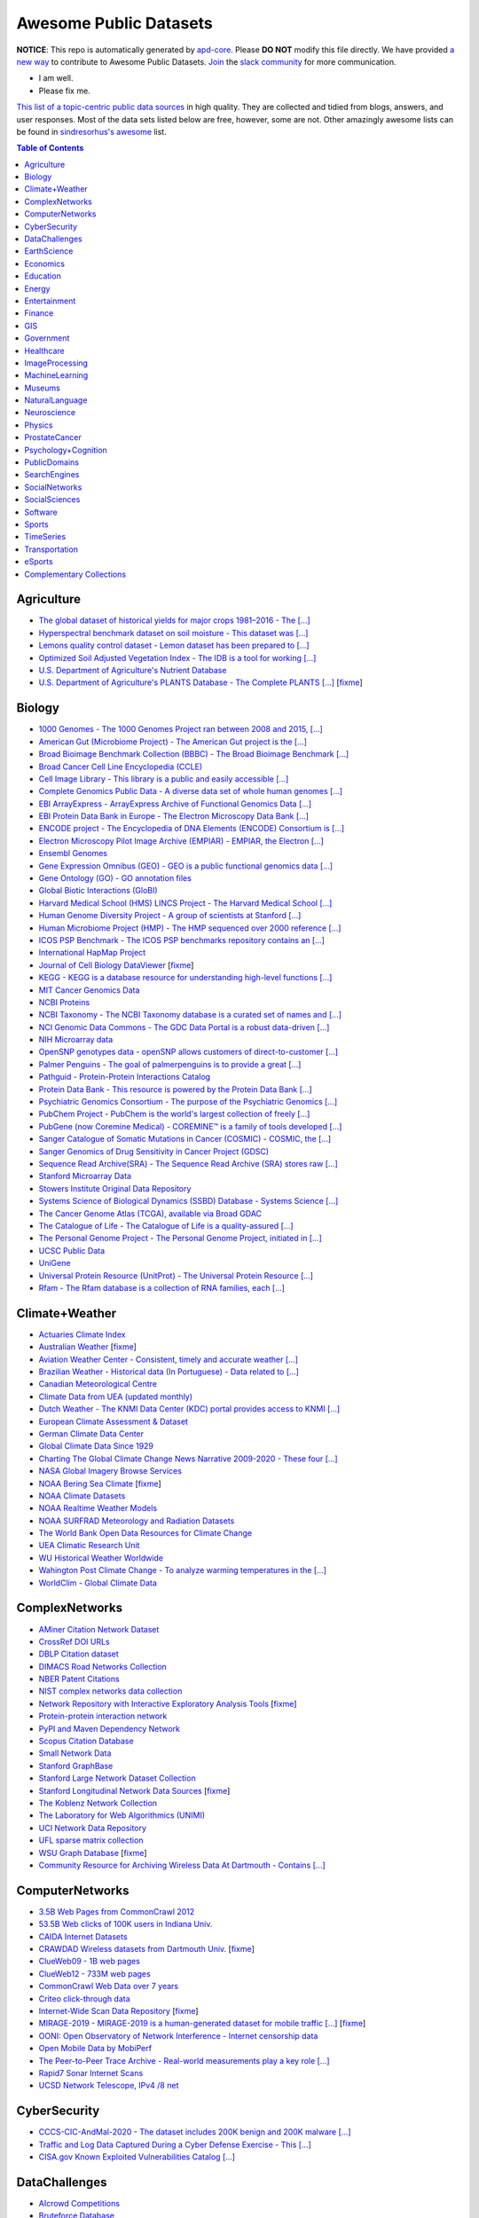 Awesome Public Datasets
=======================

.. image:: https://cdn.rawgit.com/sindresorhus/awesome/d7305f38d29fed78fa85652e3a63e154dd8e8829/media/badge.svg
   :alt: Awesome
   :target: https://github.com/sindresorhus/awesome


.. |OK_ICON| image:: https://raw.githubusercontent.com/awesomedata/apd-core/master/deploy/ok-24.png
.. |FIXME_ICON| image:: https://raw.githubusercontent.com/awesomedata/apd-core/master/deploy/fixme-24.png


**NOTICE**: This repo is automatically generated by `apd-core <https://github.com/awesomedata/apd-core/tree/master/core>`_.
Please **DO NOT** modify this file directly. We have provided
`a new way <https://github.com/awesomedata/apd-core/blob/master/CONTRIBUTING.md>`_
to contribute to Awesome Public Datasets. `Join <https://join.slack.com/t/awesomedataworld/shared_invite/zt-dllew5xy-PJYi~mWUdY3hupohbmVZsA>`_ the `slack community <https://awesomedataworld.slack.com>`_ for more communication.

* |OK_ICON| I am well.
* |FIXME_ICON| Please fix me.

`This list of a topic-centric public data sources <https://github.com/awesomedata/awesome-public-datasets>`_
in high quality. They are collected and tidied from blogs, answers, and user responses.
Most of the data sets listed below are free, however, some are not.
Other amazingly awesome lists can be found in `sindresorhus's awesome <https://github.com/sindresorhus/awesome>`_ list.


.. contents:: **Table of Contents**

    
Agriculture
-----------
        
* |OK_ICON| `The global dataset of historical yields for major crops 1981–2016 - The [...] <https://doi.pangaea.de/10.1594/PANGAEA.909132>`_
        
* |OK_ICON| `Hyperspectral benchmark dataset on soil moisture - This dataset was [...] <https://doi.org/10.5281/zenodo.1227837>`_
        
* |OK_ICON| `Lemons quality control dataset - Lemon dataset has been prepared to [...] <https://github.com/softwaremill/lemon-dataset>`_
        
* |OK_ICON| `Optimized Soil Adjusted Vegetation Index - The IDB is a tool for working [...] <https://www.indexdatabase.de/db/i-single.php?id=63>`_
        
* |OK_ICON| `U.S. Department of Agriculture's Nutrient Database <https://www.ars.usda.gov/northeast-area/beltsville-md/beltsville-human-nutrition-research-center/nutrient-data-laboratory/docs/sr28-download-files/>`_
        
* |FIXME_ICON| `U.S. Department of Agriculture's PLANTS Database - The Complete PLANTS [...] <http://www.plants.usda.gov/dl_all.html>`_ [`fixme <https://github.com/awesomedata/apd-core/tree/master/core//Agriculture/U.S.-Department-of-Agricultures-PLANTS-Database.yml>`_]
    
Biology
-------
        
* |OK_ICON| `1000 Genomes - The 1000 Genomes Project ran between 2008 and 2015, [...] <http://www.1000genomes.org/data>`_
        
* |OK_ICON| `American Gut (Microbiome Project) - The American Gut project is the [...] <https://github.com/biocore/American-Gut>`_
        
* |OK_ICON| `Broad Bioimage Benchmark Collection (BBBC) - The Broad Bioimage Benchmark [...] <https://www.broadinstitute.org/bbbc>`_
        
* |OK_ICON| `Broad Cancer Cell Line Encyclopedia (CCLE) <http://www.broadinstitute.org/ccle/home>`_
        
* |OK_ICON| `Cell Image Library - This library is a public and easily accessible [...] <http://www.cellimagelibrary.org>`_
        
* |OK_ICON| `Complete Genomics Public Data - A diverse data set of whole human genomes [...] <http://www.completegenomics.com/public-data/69-genomes/>`_
        
* |OK_ICON| `EBI ArrayExpress - ArrayExpress Archive of Functional Genomics Data [...] <http://www.ebi.ac.uk/arrayexpress/>`_
        
* |OK_ICON| `EBI Protein Data Bank in Europe - The Electron Microscopy Data Bank [...] <http://www.ebi.ac.uk/pdbe/emdb/index.html/>`_
        
* |OK_ICON| `ENCODE project - The Encyclopedia of DNA Elements (ENCODE) Consortium is [...] <https://www.encodeproject.org>`_
        
* |OK_ICON| `Electron Microscopy Pilot Image Archive (EMPIAR) - EMPIAR, the Electron [...] <http://www.ebi.ac.uk/pdbe/emdb/empiar/>`_
        
* |OK_ICON| `Ensembl Genomes <https://ensemblgenomes.org/>`_
        
* |OK_ICON| `Gene Expression Omnibus (GEO) - GEO is a public functional genomics data [...] <http://www.ncbi.nlm.nih.gov/geo/>`_
        
* |OK_ICON| `Gene Ontology (GO) - GO annotation files <http://geneontology.org/docs/download-go-annotations/>`_
        
* |OK_ICON| `Global Biotic Interactions (GloBI) <https://github.com/jhpoelen/eol-globi-data/wiki#accessing-species-interaction-data>`_
        
* |OK_ICON| `Harvard Medical School (HMS) LINCS Project - The Harvard Medical School [...] <http://lincs.hms.harvard.edu>`_
        
* |OK_ICON| `Human Genome Diversity Project - A group of scientists at Stanford [...] <http://www.hagsc.org/hgdp/files.html>`_
        
* |OK_ICON| `Human Microbiome Project (HMP) - The HMP sequenced over 2000 reference [...] <http://www.hmpdacc.org/reference_genomes/reference_genomes.php>`_
        
* |OK_ICON| `ICOS PSP Benchmark - The ICOS PSP benchmarks repository contains an [...] <http://ico2s.org/datasets/psp_benchmark.html>`_
        
* |OK_ICON| `International HapMap Project <http://hapmap.ncbi.nlm.nih.gov/downloads/index.html.en>`_
        
* |FIXME_ICON| `Journal of Cell Biology DataViewer <https://rupress.org/jcb/pages/jcb-dataviewer>`_ [`fixme <https://github.com/awesomedata/apd-core/tree/master/core//Biology/Journal-of-Cell-Biology-DataViewer.yml>`_]
        
* |OK_ICON| `KEGG - KEGG is a database resource for understanding high-level functions [...] <http://www.genome.jp/kegg/>`_
        
* |OK_ICON| `MIT Cancer Genomics Data <http://www.broadinstitute.org/cgi-bin/cancer/datasets.cgi>`_
        
* |OK_ICON| `NCBI Proteins <http://www.ncbi.nlm.nih.gov/guide/proteins/#databases>`_
        
* |OK_ICON| `NCBI Taxonomy - The NCBI Taxonomy database is a curated set of names and [...] <http://www.ncbi.nlm.nih.gov/taxonomy>`_
        
* |OK_ICON| `NCI Genomic Data Commons - The GDC Data Portal is a robust data-driven [...] <https://gdc.cancer.gov/access-data/gdc-data-portal>`_
        
* |OK_ICON| `NIH Microarray data <ftp://ftp.ncbi.nih.gov/pub/geo/DATA/supplementary/series/GSE6532/>`_
        
* |OK_ICON| `OpenSNP genotypes data - openSNP allows customers of direct-to-customer [...] <https://opensnp.org/>`_
        
* |OK_ICON| `Palmer Penguins - The goal of palmerpenguins is to provide a great [...] <https://allisonhorst.github.io/palmerpenguins/>`_
        
* |OK_ICON| `Pathguid - Protein-Protein Interactions Catalog <http://www.pathguide.org/>`_
        
* |OK_ICON| `Protein Data Bank - This resource is powered by the Protein Data Bank [...] <http://www.rcsb.org/>`_
        
* |OK_ICON| `Psychiatric Genomics Consortium - The purpose of the Psychiatric Genomics [...] <https://www.med.unc.edu/pgc/downloads>`_
        
* |OK_ICON| `PubChem Project - PubChem is the world's largest collection of freely [...] <https://pubchem.ncbi.nlm.nih.gov/>`_
        
* |OK_ICON| `PubGene (now Coremine Medical) - COREMINE™ is a family of tools developed [...] <https://www.coremine.com/>`_
        
* |OK_ICON| `Sanger Catalogue of Somatic Mutations in Cancer (COSMIC) - COSMIC, the [...] <http://cancer.sanger.ac.uk/cosmic>`_
        
* |OK_ICON| `Sanger Genomics of Drug Sensitivity in Cancer Project (GDSC) <http://www.cancerrxgene.org/>`_
        
* |OK_ICON| `Sequence Read Archive(SRA) - The Sequence Read Archive (SRA) stores raw [...] <http://www.ncbi.nlm.nih.gov/Traces/sra/>`_
        
* |OK_ICON| `Stanford Microarray Data <http://smd.stanford.edu/>`_
        
* |OK_ICON| `Stowers Institute Original Data Repository <http://www.stowers.org/research/publications/odr>`_
        
* |OK_ICON| `Systems Science of Biological Dynamics (SSBD) Database - Systems Science [...] <http://ssbd.qbic.riken.jp>`_
        
* |OK_ICON| `The Cancer Genome Atlas (TCGA), available via Broad GDAC <https://gdac.broadinstitute.org/>`_
        
* |OK_ICON| `The Catalogue of Life - The Catalogue of Life is a quality-assured [...] <http://www.catalogueoflife.org/content/annual-checklist-archive>`_
        
* |OK_ICON| `The Personal Genome Project - The Personal Genome Project, initiated in [...] <http://www.personalgenomes.org/>`_
        
* |OK_ICON| `UCSC Public Data <http://hgdownload.soe.ucsc.edu/downloads.html>`_
        
* |OK_ICON| `UniGene <https://ftp.ncbi.nlm.nih.gov/repository/UniGene/>`_
        
* |OK_ICON| `Universal Protein Resource (UnitProt) - The Universal Protein Resource [...] <http://www.uniprot.org/downloads>`_
        
* |OK_ICON| `Rfam - The Rfam database is a collection of RNA families, each [...] <https://docs.rfam.org/en/latest/database.html>`_
    
Climate+Weather
---------------
        
* |OK_ICON| `Actuaries Climate Index <http://actuariesclimateindex.org/data/>`_
        
* |FIXME_ICON| `Australian Weather <http://www.bom.gov.au/climate/dwo/>`_ [`fixme <https://github.com/awesomedata/apd-core/tree/master/core//Climate+Weather/Australian-Weather.yml>`_]
        
* |OK_ICON| `Aviation Weather Center - Consistent, timely and accurate weather [...] <https://aviationweather.gov/adds/dataserver>`_
        
* |OK_ICON| `Brazilian Weather - Historical data (In Portuguese) - Data related to [...] <http://sinda.crn.inpe.br/PCD/SITE/novo/site/historico/index.php>`_
        
* |OK_ICON| `Canadian Meteorological Centre <http://weather.gc.ca/grib/index_e.html>`_
        
* |OK_ICON| `Climate Data from UEA (updated monthly) <http://www.cru.uea.ac.uk/data/>`_
        
* |OK_ICON| `Dutch Weather - The KNMI Data Center (KDC) portal provides access to KNMI [...] <https://data.knmi.nl/datasets>`_
        
* |OK_ICON| `European Climate Assessment & Dataset <https://www.ecad.eu/>`_
        
* |OK_ICON| `German Climate Data Center <https://cdc.dwd.de/portal/>`_
        
* |OK_ICON| `Global Climate Data Since 1929 <http://en.tutiempo.net/climate>`_
        
* |OK_ICON| `Charting The Global Climate Change News Narrative 2009-2020 - These four [...] <https://blog.gdeltproject.org/four-massive-datasets-charting-the-global-climate-change-news-narrative-2009-2020/>`_
        
* |OK_ICON| `NASA Global Imagery Browse Services <https://wiki.earthdata.nasa.gov/display/GIBS>`_
        
* |FIXME_ICON| `NOAA Bering Sea Climate <http://www.beringclimate.noaa.gov/>`_ [`fixme <https://github.com/awesomedata/apd-core/tree/master/core//Climate+Weather/NOAA-Bering-Sea-Climate.yml>`_]
        
* |OK_ICON| `NOAA Climate Datasets <http://www.ncdc.noaa.gov/data-access/quick-links>`_
        
* |OK_ICON| `NOAA Realtime Weather Models <http://www.ncdc.noaa.gov/data-access/model-data/model-datasets/numerical-weather-prediction>`_
        
* |OK_ICON| `NOAA SURFRAD Meteorology and Radiation Datasets <https://www.esrl.noaa.gov/gmd/grad/stardata.html>`_
        
* |OK_ICON| `The World Bank Open Data Resources for Climate Change <http://data.worldbank.org/developers/climate-data-api>`_
        
* |OK_ICON| `UEA Climatic Research Unit <http://www.cru.uea.ac.uk/data>`_
        
* |OK_ICON| `WU Historical Weather Worldwide <https://www.wunderground.com/history/index.html>`_
        
* |OK_ICON| `Wahington Post Climate Change - To analyze warming temperatures in the [...] <https://github.com/washingtonpost/data-2C-beyond-the-limit-usa>`_
        
* |OK_ICON| `WorldClim - Global Climate Data <http://www.worldclim.org>`_
    
ComplexNetworks
---------------
        
* |OK_ICON| `AMiner Citation Network Dataset <http://aminer.org/citation>`_
        
* |OK_ICON| `CrossRef DOI URLs <https://archive.org/details/doi-urls>`_
        
* |OK_ICON| `DBLP Citation dataset <https://kdl.cs.umass.edu/display/public/DBLP>`_
        
* |OK_ICON| `DIMACS Road Networks Collection <http://www.dis.uniroma1.it/challenge9/download.shtml>`_
        
* |OK_ICON| `NBER Patent Citations <http://nber.org/patents/>`_
        
* |OK_ICON| `NIST complex networks data collection <http://math.nist.gov/~RPozo/complex_datasets.html>`_
        
* |FIXME_ICON| `Network Repository with Interactive Exploratory Analysis Tools <http://networkrepository.com/>`_ [`fixme <https://github.com/awesomedata/apd-core/tree/master/core//ComplexNetworks/Network-Repository-with-Interactive-Exploratory-Analysis-Tools.yml>`_]
        
* |OK_ICON| `Protein-protein interaction network <http://vlado.fmf.uni-lj.si/pub/networks/data/bio/Yeast/Yeast.htm>`_
        
* |OK_ICON| `PyPI and Maven Dependency Network <https://ogirardot.wordpress.com/2013/01/31/sharing-pypimaven-dependency-data/>`_
        
* |OK_ICON| `Scopus Citation Database <https://www.elsevier.com/solutions/scopus>`_
        
* |OK_ICON| `Small Network Data <http://www-personal.umich.edu/~mejn/netdata/>`_
        
* |OK_ICON| `Stanford GraphBase <http://www3.cs.stonybrook.edu/~algorith/implement/graphbase/implement.shtml>`_
        
* |OK_ICON| `Stanford Large Network Dataset Collection <http://snap.stanford.edu/data/>`_
        
* |FIXME_ICON| `Stanford Longitudinal Network Data Sources <http://stanford.edu/group/sonia/dataSources/index.html>`_ [`fixme <https://github.com/awesomedata/apd-core/tree/master/core//ComplexNetworks/Stanford-Longitudinal-Network-Data-Sources.yml>`_]
        
* |OK_ICON| `The Koblenz Network Collection <http://konect.uni-koblenz.de/>`_
        
* |OK_ICON| `The Laboratory for Web Algorithmics (UNIMI) <http://law.di.unimi.it/datasets.php>`_
        
* |OK_ICON| `UCI Network Data Repository <https://networkdata.ics.uci.edu/resources.php>`_
        
* |OK_ICON| `UFL sparse matrix collection <http://www.cise.ufl.edu/research/sparse/matrices/>`_
        
* |FIXME_ICON| `WSU Graph Database <http://www.eecs.wsu.edu/mgd/gdb.html>`_ [`fixme <https://github.com/awesomedata/apd-core/tree/master/core//ComplexNetworks/WSU-Graph-Database.yml>`_]
        
* |OK_ICON| `Community Resource for Archiving Wireless Data At Dartmouth - Contains [...] <https://www.crawdad.org/>`_
    
ComputerNetworks
----------------
        
* |OK_ICON| `3.5B Web Pages from CommonCrawl 2012 <http://www.bigdatanews.com/profiles/blogs/big-data-set-3-5-billion-web-pages-made-available-for-all-of-us>`_
        
* |OK_ICON| `53.5B Web clicks of 100K users in Indiana Univ. <http://cnets.indiana.edu/groups/nan/webtraffic/click-dataset/>`_
        
* |OK_ICON| `CAIDA Internet Datasets <http://www.caida.org/data/overview/>`_
        
* |FIXME_ICON| `CRAWDAD Wireless datasets from Dartmouth Univ. <https://crawdad.cs.dartmouth.edu/>`_ [`fixme <https://github.com/awesomedata/apd-core/tree/master/core//ComputerNetworks/CRAWDAD-Wireless-datasets-from-Dartmouth-Univ..yml>`_]
        
* |OK_ICON| `ClueWeb09 - 1B web pages <http://lemurproject.org/clueweb09/>`_
        
* |OK_ICON| `ClueWeb12 - 733M web pages <http://lemurproject.org/clueweb12/>`_
        
* |OK_ICON| `CommonCrawl Web Data over 7 years <http://commoncrawl.org/the-data/get-started/>`_
        
* |OK_ICON| `Criteo click-through data <http://labs.criteo.com/2015/03/criteo-releases-its-new-dataset/>`_
        
* |FIXME_ICON| `Internet-Wide Scan Data Repository <https://scans.io/>`_ [`fixme <https://github.com/awesomedata/apd-core/tree/master/core//ComputerNetworks/Internet-Wide-Scan-Data-Repository.yml>`_]
        
* |FIXME_ICON| `MIRAGE-2019 - MIRAGE-2019 is a human-generated dataset for mobile traffic [...] <http://traffic.comics.unina.it/mirage/>`_ [`fixme <https://github.com/awesomedata/apd-core/tree/master/core//ComputerNetworks/MIRAGE-2019.yml>`_]
        
* |OK_ICON| `OONI: Open Observatory of Network Interference - Internet censorship data <https://ooni.torproject.org/data/>`_
        
* |OK_ICON| `Open Mobile Data by MobiPerf <https://console.developers.google.com/storage/openmobiledata_public/>`_
        
* |OK_ICON| `The Peer-to-Peer Trace Archive - Real-world measurements play a key role [...] <http://p2pta.ewi.tudelft.nl/>`_
        
* |OK_ICON| `Rapid7 Sonar Internet Scans <https://sonar.labs.rapid7.com/>`_
        
* |OK_ICON| `UCSD Network Telescope, IPv4 /8 net <http://www.caida.org/projects/network_telescope/>`_
    
CyberSecurity
-------------
        
* |OK_ICON| `CCCS-CIC-AndMal-2020 - The dataset includes 200K benign and 200K malware [...] <https://www.unb.ca/cic/datasets/andmal2020.html>`_
        
* |OK_ICON| `Traffic and Log Data Captured During a Cyber Defense Exercise - This [...] <https://zenodo.org/record/3746129>`_

* |OK_ICON| `CISA.gov Known Exploited Vulnerabilities Catalog [...] <https://www.cisa.gov/known-exploited-vulnerabilities-catalog>`_
    
DataChallenges
--------------
        
* |OK_ICON| `AIcrowd Competitions <https://www.aicrowd.com/>`_
        
* |OK_ICON| `Bruteforce Database <https://github.com/duyetdev/bruteforce-database>`_
        
* |OK_ICON| `Challenges in Machine Learning <http://www.chalearn.org/>`_
        
* |FIXME_ICON| `CrowdANALYTIX dataX <http://data.crowdanalytix.com>`_ [`fixme <https://github.com/awesomedata/apd-core/tree/master/core//DataChallenges/CrowdANALYTIX-dataX.yml>`_]
        
* |FIXME_ICON| `D4D Challenge of Orange <http://www.d4d.orange.com/en/home>`_ [`fixme <https://github.com/awesomedata/apd-core/tree/master/core//DataChallenges/D4D-Challenge-of-Orange.yml>`_]
        
* |OK_ICON| `DrivenData Competitions for Social Good <http://www.drivendata.org/>`_
        
* |OK_ICON| `ICWSM Data Challenge (since 2009) <https://www.icwsm.org/2018/datasets/datasets/#obtaining>`_
        
* |OK_ICON| `KDD Cup by Tencent 2012 <http://www.kddcup2012.org/>`_
        
* |OK_ICON| `Kaggle Competition Data <https://www.kaggle.com/>`_
        
* |OK_ICON| `Localytics Data Visualization Challenge <https://github.com/localytics/data-viz-challenge>`_
        
* |OK_ICON| `Netflix Prize <http://netflixprize.com/leaderboard.html>`_
        
* |OK_ICON| `Space Apps Challenge <https://2015.spaceappschallenge.org>`_
        
* |FIXME_ICON| `Telecom Italia Big Data Challenge <https://dandelion.eu/datamine/open-big-data/>`_ [`fixme <https://github.com/awesomedata/apd-core/tree/master/core//DataChallenges/Telecom-Italia-Big-Data-Challenge.yml>`_]
        
* |OK_ICON| `TravisTorrent Dataset - MSR'2017 Mining Challenge <https://travistorrent.testroots.org/>`_
        
* |FIXME_ICON| `TunedIT - Data mining & machine learning data sets, algorithms, challenges <http://tunedit.org/challenges/>`_ [`fixme <https://github.com/awesomedata/apd-core/tree/master/core//DataChallenges/TunedIT.yml>`_]
        
* |FIXME_ICON| `Yelp Dataset Challenge <http://www.yelp.com/dataset_challenge>`_ [`fixme <https://github.com/awesomedata/apd-core/tree/master/core//DataChallenges/Yelp-Dataset-Challenge.yml>`_]
    
EarthScience
------------
        
* |OK_ICON| `38-Cloud (Cloud Detection) - Contains 38 Landsat 8 scene images and their [...] <https://github.com/SorourMo/38-Cloud-A-Cloud-Segmentation-Dataset>`_
        
* |OK_ICON| `AQUASTAT - Global water resources and uses <http://www.fao.org/nr/water/aquastat/data/query/index.html?lang=en>`_
        
* |OK_ICON| `BODC - marine data of ~22K vars <https://www.bodc.ac.uk/data/>`_
        
* |OK_ICON| `EOSDIS - NASA's earth observing system data <http://sedac.ciesin.columbia.edu/data/sets/browse>`_
        
* |FIXME_ICON| `Earth Models <https://earthmodels.org/>`_ [`fixme <https://github.com/awesomedata/apd-core/tree/master/core//EarthScience/Earth-Models.yml>`_]
        
* |OK_ICON| `Global Wind Atlas - The Global Wind Atlas is a free, web-based [...] <https://globalwindatlas.info/>`_
        
* |OK_ICON| `Integrated Marine Observing System (IMOS) - roughly 30TB of ocean measurements <https://imos.aodn.org.au>`_
        
* |OK_ICON| `Marinexplore - Open Oceanographic Data <http://marinexplore.org/>`_
        
* |OK_ICON| `Alabama Real-Time Coastal Observing System <http://mymobilebay.com>`_
        
* |OK_ICON| `National Estuarine Research Reserves System-Wide Monitoring Program - [...] <http://nerrsdata.org>`_
        
* |OK_ICON| `Oil and Gas Authority Open Data - The dataset covers 12,500 offshore [...] <https://data-ogauthority.opendata.arcgis.com/>`_
        
* |OK_ICON| `Smithsonian Institution Global Volcano and Eruption Database <http://volcano.si.edu/>`_
        
* |OK_ICON| `USGS Earthquake Archives <http://earthquake.usgs.gov/earthquakes/search/>`_
    
Economics
---------
        
* |OK_ICON| `American Economic Association (AEA) <https://www.aeaweb.org/resources/data>`_
        
* |FIXME_ICON| `EconData from UMD <http://inforumweb.umd.edu/econdata/econdata.html>`_ [`fixme <https://github.com/awesomedata/apd-core/tree/master/core//Economics/EconData-from-UMD.yml>`_]
        
* |OK_ICON| `Economic Freedom of the World Data <http://www.freetheworld.com/datasets_efw.html>`_
        
* |OK_ICON| `Historical MacroEconomic Statistics <http://www.historicalstatistics.org/>`_
        
* |FIXME_ICON| `INFORUM - Interindustry Forecasting at the University of Maryland <http://inforumweb.umd.edu/>`_ [`fixme <https://github.com/awesomedata/apd-core/tree/master/core//Economics/INFORUM.yml>`_]
        
* |OK_ICON| `DBnomics – the world's economic database - Aggregates hundreds of [...] <https://db.nomics.world/>`_
        
* |FIXME_ICON| `International Trade Statistics <http://www.econostatistics.co.za/>`_ [`fixme <https://github.com/awesomedata/apd-core/tree/master/core//Economics/International-Trade-Statistics.yml>`_]
        
* |OK_ICON| `Internet Product Code Database <http://www.upcdatabase.com/>`_
        
* |OK_ICON| `Joint External Debt Data Hub <http://www.jedh.org/>`_
        
* |OK_ICON| `Jon Haveman International Trade Data Links <http://www.macalester.edu/research/economics/PAGE/HAVEMAN/Trade.Resources/TradeData.html>`_
        
* |OK_ICON| `Long-Term Productivity Database - The Long-Term Productivity database was [...] <http://longtermproductivity.com/download.html>`_
        
* |OK_ICON| `OpenCorporates Database of Companies in the World <https://opencorporates.com/>`_
        
* |OK_ICON| `Our World in Data <http://ourworldindata.org/>`_
        
* |FIXME_ICON| `SciencesPo World Trade Gravity Datasets <http://econ.sciences-po.fr/thierry-mayer/data>`_ [`fixme <https://github.com/awesomedata/apd-core/tree/master/core//Economics/SciencesPo-World-Trade-Gravity-Datasets.yml>`_]
        
* |OK_ICON| `The Atlas of Economic Complexity <http://atlas.cid.harvard.edu>`_
        
* |OK_ICON| `The Center for International Data <http://cid.econ.ucdavis.edu>`_
        
* |FIXME_ICON| `The Observatory of Economic Complexity <http://atlas.media.mit.edu/en/>`_ [`fixme <https://github.com/awesomedata/apd-core/tree/master/core//Economics/The-Observatory-of-Economic-Complexity.yml>`_]
        
* |OK_ICON| `UN Commodity Trade Statistics <https://comtrade.un.org/data/>`_
        
* |OK_ICON| `UN Human Development Reports <http://hdr.undp.org/en>`_
    
Education
---------
        
* |OK_ICON| `College Scorecard Data <https://collegescorecard.ed.gov/data/>`_
        
* |OK_ICON| `New York State Education Department Data - The New York State Education [...] <https://data.nysed.gov/downloads.php>`_
        
* |OK_ICON| `Program for International Student Assessement (PISA) - Contains 15-year- [...] <https://www.oecd.org/pisa/>`_
        
* |OK_ICON| `Student Data from Free Code Camp <https://github.com/freeCodeCamp/open-data>`_
    
Energy
------
        
* |OK_ICON| `AMPds - The Almanac of Minutely Power dataset <http://ampds.org/>`_
        
* |OK_ICON| `BLUEd - Building-Level fUlly labeled Electricity Disaggregation dataset <https://energy.duke.edu/content/building-level-fully-labeled-electricity-disaggregation-blued>`_
        
* |OK_ICON| `COMBED <http://combed.github.io/>`_
        
* |OK_ICON| `DBFC - Direct Borohydride Fuel Cell (DBFC) Dataset <https://github.com/ECSIM/dbfc-dataset>`_
        
* |OK_ICON| `DEL - Domestic Electrical Load study datsets for South Africa (1994 - 2014) <https://www.datafirst.uct.ac.za/dataportal/index.php/catalog/DELS>`_
        
* |OK_ICON| `ECO - The ECO data set is a comprehensive data set for non-intrusive load [...] <http://www.vs.inf.ethz.ch/res/show.html?what=eco-data>`_
        
* |OK_ICON| `EIA <http://www.eia.gov/electricity/data/eia923/>`_
        
* |OK_ICON| `Global Power Plant Database - The Global Power Plant Database is a [...] <http://datasets.wri.org/dataset/globalpowerplantdatabase>`_
        
* |OK_ICON| `HES - Household Electricity Study, UK <http://randd.defra.gov.uk/Default.aspx?Menu=Menu&Module=More&Location=None&ProjectID=17359&FromSearch=Y&Publisher=1&SearchText=EV0702&SortString=ProjectCode&SortOrder=Asc&Paging=10#Description>`_
        
* |OK_ICON| `HFED <http://hfed.github.io/>`_
        
* |OK_ICON| `PEM1 - Proton Exchange Membrane (PEM) Fuel Cell Dataset <https://github.com/ECSIM/pem-dataset1>`_
        
* |FIXME_ICON| `PLAID - The Plug Load Appliance Identification Dataset <http://plaidplug.com/>`_ [`fixme <https://github.com/awesomedata/apd-core/tree/master/core//Energy/PLAID.yml>`_]
        
* |OK_ICON| `The Public Utility Data Liberation Project (PUDL) - PUDL makes US energy [...] <https://github.com/catalyst-cooperative/pudl>`_
        
* |OK_ICON| `REDD <http://redd.csail.mit.edu/>`_
        
* |OK_ICON| `SYND - A synthetic energy dataset for non-intrusive load monitoring - [...] <https://www.nature.com/articles/s41597-020-0434-6>`_
        
* |OK_ICON| `Smart Meter Data Portal - The Smart Meter Data Portal is part of the [...] <https://smda.github.io/smart-meter-data-portal>`_
        
* |OK_ICON| `Tracebase <https://github.com/areinhardt/tracebase>`_
        
* |OK_ICON| `Ukraine Energy Centre Datasets <https://ukrstat.org/en/operativ/menu/menu_e/energ.htm>`_
        
* |OK_ICON| `UK-DALE - UK Domestic Appliance-Level Electricity <https://jack-kelly.com/data>`_
        
* |OK_ICON| `WHITED <http://nilmworkshop.org/2016/proceedings/Poster_ID18.pdf>`_
        
* |OK_ICON| `iAWE <http://iawe.github.io/>`_
    
Entertainment
-------------
        
* |OK_ICON| `Top Streamers on Twitch - This contains data of Top 1000 Streamers from [...] <https://www.kaggle.com/aayushmishra1512/twitchdata>`_
    
Finance
-------
        
* |OK_ICON| `BIS Statistics - BIS statistics, compiled in cooperation with central [...] <https://www.bis.org/statistics/full_data_sets.htm>`_
        
* |OK_ICON| `Blockmodo Coin Registry - A registry of JSON formatted information files [...] <https://github.com/Blockmodo/coin_registry>`_
        
* |FIXME_ICON| `CBOE Futures Exchange <http://cfe.cboe.com/market-data/>`_ [`fixme <https://github.com/awesomedata/apd-core/tree/master/core//Finance/CBOE-Futures-Exchange.yml>`_]
        
* |OK_ICON| `Complete FAANG Stock data - This data set contains all the stock data of [...] <https://www.kaggle.com/aayushmishra1512/faang-complete-stock-data>`_
        
* |OK_ICON| `Google Finance <https://www.google.com/finance>`_
        
* |OK_ICON| `Google Trends <http://www.google.com/trends?q=google&ctab=0&geo=all&date=all&sort=0>`_
        
* |FIXME_ICON| `NASDAQ <https://data.nasdaq.com/>`_ [`fixme <https://github.com/awesomedata/apd-core/tree/master/core//Finance/NASDAQ.yml>`_]
        
* |OK_ICON| `NYSE Market Data <ftp://ftp.nyxdata.com/>`_
        
* |OK_ICON| `OANDA <http://www.oanda.com/>`_
        
* |FIXME_ICON| `OSU Financial data <http://fisher.osu.edu/fin/fdf/osudata.htm>`_ [`fixme <https://github.com/awesomedata/apd-core/tree/master/core//Finance/OSU-Financial-data.yml>`_]
        
* |OK_ICON| `Quandl <https://www.quandl.com/>`_
        
* |OK_ICON| `SEC EDGAR - EDGAR, the Electronic Data Gathering, Analysis, and Retrieval [...] <https://www.sec.gov/edgar/about>`_
        
* |OK_ICON| `St Louis Federal <https://research.stlouisfed.org/fred2/>`_
        
* |OK_ICON| `Yahoo Finance <http://finance.yahoo.com/>`_
    
GIS
---
        
* |OK_ICON| `Awesome 3D Semantic City Models - Collection of open 3D semantic city and [...] <https://github.com/OloOcki/awesome-citygml>`_
        
* |OK_ICON| `ArcGIS Open Data portal <http://opendata.arcgis.com/>`_
        
* |OK_ICON| `Cambridge, MA, US, GIS data on GitHub <http://cambridgegis.github.io/gisdata.html>`_
        
* |OK_ICON| `Database of all continents, countries, States/Subdivisions/Provinces and [...] <https://www.back4app.com/database/back4app/list-of-all-continents-countries-cities>`_
        
* |OK_ICON| `Factual Global Location Data <https://places.factual.com/data/t/places>`_
        
* |OK_ICON| `IEEE Geoscience and Remote Sensing Society DASE Website <http://dase.grss-ieee.org>`_
        
* |OK_ICON| `Geo Maps - High Quality GeoJSON maps programmatically generated <https://github.com/simonepri/geo-maps>`_
        
* |OK_ICON| `Geo Spatial Data from ASU <http://geodacenter.asu.edu/datalist/>`_
        
* |OK_ICON| `Geo Wiki Project - Citizen-driven Environmental Monitoring <http://geo-wiki.org/>`_
        
* |OK_ICON| `GeoFabrik - OSM data extracted to a variety of formats and areas <http://download.geofabrik.de/>`_
        
* |OK_ICON| `GeoNames Worldwide <http://www.geonames.org/>`_
        
* |OK_ICON| `Global Administrative Areas Database (GADM) - Geospatial data organized [...] <https://gadm.org/>`_
        
* |OK_ICON| `Homeland Infrastructure Foundation-Level Data <https://hifld-geoplatform.opendata.arcgis.com/>`_
        
* |OK_ICON| `Landsat 8 on AWS <https://aws.amazon.com/public-data-sets/landsat/>`_
        
* |OK_ICON| `List of all countries in all languages <https://github.com/umpirsky/country-list>`_
        
* |OK_ICON| `National Weather Service GIS Data Portal <http://www.nws.noaa.gov/gis/>`_
        
* |FIXME_ICON| `Natural Earth - vectors and rasters of the world <https://www.naturalearthdata.com/downloads/>`_ [`fixme <https://github.com/awesomedata/apd-core/tree/master/core//GIS/Natural-Earth.yml>`_]
        
* |OK_ICON| `OpenAddresses <http://openaddresses.io/>`_
        
* |OK_ICON| `OpenStreetMap (OSM) <http://wiki.openstreetmap.org/wiki/Downloading_data>`_
        
* |OK_ICON| `Pleiades - Gazetteer and graph of ancient places <http://pleiades.stoa.org/>`_
        
* |OK_ICON| `Reverse Geocoder using OSM data <https://github.com/kno10/reversegeocode>`_
        
* |OK_ICON| `Robin Wilson - Free GIS Datasets <http://freegisdata.rtwilson.com>`_
        
* |OK_ICON| `TIGER/Line - U.S. boundaries and roads <https://www.census.gov/geo/maps-data/data/tiger-line.html>`_
        
* |OK_ICON| `TZ Timezones shapefile <http://efele.net/maps/tz/world/>`_
        
* |OK_ICON| `TwoFishes - Foursquare's coarse geocoder <https://github.com/foursquare/twofishes>`_
        
* |OK_ICON| `UN Environmental Data <http://geodata.grid.unep.ch/>`_
        
* |OK_ICON| `World boundaries from  the U.S. Department of State <http://geonode.state.gov/layers/?limit=100&offset=0>`_
        
* |OK_ICON| `World countries in multiple formats <https://github.com/mledoze/countries>`_
    
Government
----------
        
* |OK_ICON| `Alberta, Province of Canada <http://open.alberta.ca>`_
        
* |OK_ICON| `Antwerp, Belgium <http://opendata.antwerpen.be/datasets>`_
        
* |FIXME_ICON| `Argentina (non official) <http://datar.noip.me/>`_ [`fixme <https://github.com/awesomedata/apd-core/tree/master/core//Government/Argentina-non-official.yml>`_]
        
* |OK_ICON| `Datos Argentina - Portal de datos abiertos de la República Argentina. [...] <http://datos.gob.ar/>`_
        
* |OK_ICON| `Austin, TX, US <https://data.austintexas.gov/>`_
        
* |OK_ICON| `Australia (abs.gov.au) <http://www.abs.gov.au/AUSSTATS/abs@.nsf/DetailsPage/3301.02009?OpenDocument>`_
        
* |OK_ICON| `Australia (data.gov.au) <https://data.gov.au/>`_
        
* |OK_ICON| `Austria (data.gv.at) <https://www.data.gv.at/>`_
        
* |OK_ICON| `Baton Rouge, LA, US <https://data.brla.gov/>`_
        
* |OK_ICON| `Beersheba, Israel - Open Data Portal (Smart7 OpenData) <https://www.beer-sheva.muni.il/OpenData/Pages/default.aspx>`_
        
* |OK_ICON| `Belgium <http://data.gov.be/>`_
        
* |OK_ICON| `City of Berkeley Open Data <https://data.cityofberkeley.info/>`_
        
* |OK_ICON| `Brazil <http://dados.gov.br/dataset>`_
        
* |OK_ICON| `Buenos Aires, Argentina <http://data.buenosaires.gob.ar/>`_
        
* |OK_ICON| `Calgary, AB, Canada <https://data.calgary.ca/>`_
        
* |OK_ICON| `Cambridge, MA, US <https://data.cambridgema.gov/>`_
        
* |OK_ICON| `Canada <http://open.canada.ca/>`_
        
* |OK_ICON| `Chicago <https://data.cityofchicago.org/>`_
        
* |OK_ICON| `Chile <http://datos.gob.cl/dataset>`_
        
* |FIXME_ICON| `China <https://data.stats.gov.cn/english/>`_ [`fixme <https://github.com/awesomedata/apd-core/tree/master/core//Government/China>`_]
        
* |OK_ICON| `Dallas Open Data <https://www.dallasopendata.com/>`_
        
* |OK_ICON| `DataBC - data from the Province of British Columbia <https://www.data.gov.bc.ca/>`_
        
* |OK_ICON| `Debt to the Penny - The Debt to the Penny dataset provides information [...] <https://fiscaldata.treasury.gov/datasets/debt-to-the-penny/debt-to-the-penny>`_
        
* |OK_ICON| `Denver Open Data <http://data.denvergov.org//>`_
        
* |OK_ICON| `Durham, NC Open Data <https://live-durhamnc.opendata.arcgis.com/>`_
        
* |OK_ICON| `Edmonton, AB, Canada <https://data.edmonton.ca/>`_
        
* |OK_ICON| `England LGInform <http://lginform.local.gov.uk/>`_
        
* |OK_ICON| `EuroStat <http://ec.europa.eu/eurostat/data/database>`_
        
* |OK_ICON| `EveryPolitician - Ongoing project collating and sharing data on every [...] <http://everypolitician.org/>`_
        
* |OK_ICON| `Federal Committee on Statistical Methodology (FCSM) (formerly FedStats) <https://nces.ed.gov/FCSM/index.asp>`_
        
* |OK_ICON| `Finland <https://www.opendata.fi/en>`_
        
* |OK_ICON| `France <https://www.data.gouv.fr/en/datasets/>`_
        
* |OK_ICON| `Fredericton, NB, Canada <http://www.fredericton.ca/en/citygovernment/Catalogue.asp>`_
        
* |OK_ICON| `Gatineau, QC, Canada <http://www.gatineau.ca/donneesouvertes/default_fr.aspx>`_
        
* |OK_ICON| `Germany <https://www-genesis.destatis.de/genesis/online>`_
        
* |OK_ICON| `Ghent, Belgium <https://data.stad.gent/explore>`_
        
* |OK_ICON| `Glasgow, Scotland, UK <https://data.glasgow.gov.uk/>`_
        
* |OK_ICON| `Greece <http://www.data.gov.gr/>`_
        
* |OK_ICON| `Guardian world governments <http://www.guardian.co.uk/world-government-data>`_
        
* |OK_ICON| `Halifax, NS, Canada <https://www.halifax.ca/home/open-data>`_
        
* |OK_ICON| `Helsinki Region, Finland <http://www.hri.fi/en/>`_
        
* |OK_ICON| `Hong Kong, China <https://data.gov.hk/en/>`_
        
* |OK_ICON| `Houston, TX, US <http://data.houstontx.gov/>`_
        
* |OK_ICON| `Indian Government Data <https://data.gov.in/>`_
        
* |OK_ICON| `Indonesian Data Portal <http://data.go.id/>`_
        
* |OK_ICON| `Iowa - Welcome to the State of Iowa's data portal. Please explore data [...] <https://data.iowa.gov/>`_
        
* |OK_ICON| `Ireland's Open Data Portal <https://data.gov.ie/data>`_
        
* |FIXME_ICON| `Israel's Open Data Portal <https://data.gov.il>`_ [`fixme <https://github.com/awesomedata/apd-core/tree/master/core//Government/Israel.yml>`_]
        
* |OK_ICON| `Istanbul Municipality Open Data Portal <https://data.ibb.gov.tr>`_
        
* |OK_ICON| `Italy - Il Portale dati.gov.it è il catalogo nazionale dei metadati [...] <https://www.dati.gov.it/>`_
        
* |OK_ICON| `Jail deaths in America - The U.S. government does not release jail by [...] <https://www.reuters.com/investigates/special-report/usa-jails-graphic/>`_
        
* |OK_ICON| `Japan <http://www.e-stat.go.jp/SG1/estat/eStatTopPortalE.do>`_
        
* |OK_ICON| `Laval, QC, Canada <http://www.laval.ca/Pages/Fr/Citoyens/donnees.aspx>`_
        
* |OK_ICON| `Lexington, KY <http://data.lexingtonky.gov/>`_
        
* |OK_ICON| `London Datastore, UK <http://data.london.gov.uk/dataset>`_
        
* |FIXME_ICON| `London, ON, Canada <http://www.london.ca/city-hall/open-data/Pages/default.aspx>`_ [`fixme <https://github.com/awesomedata/apd-core/tree/master/core//Government/London-ON-Canada.yml>`_]
        
* |OK_ICON| `Los Angeles Open Data <https://data.lacity.org/>`_
        
* |OK_ICON| `Luxembourg - Luxembourgish Open Data Portal <https://data.public.lu/en/>`_
        
* |OK_ICON| `MassGIS, Massachusetts, U.S. <http://www.mass.gov/anf/research-and-tech/it-serv-and-support/application-serv/office-of-geographic-information-massgis/>`_
        
* |OK_ICON| `Metropolitan Transportation Commission (MTC), California, US <http://mtc.ca.gov/tools-resources/data-tools/open-data-library>`_
        
* |OK_ICON| `Mexico <https://datos.gob.mx/busca/dataset>`_
        
* |OK_ICON| `Mississauga, ON, Canada <http://www.mississauga.ca/portal/residents/publicationsopendatacatalogue>`_
        
* |OK_ICON| `Moldova <http://data.gov.md/>`_
        
* |OK_ICON| `Moncton, NB, Canada <http://open.moncton.ca/>`_
        
* |OK_ICON| `Montreal, QC, Canada <http://donnees.ville.montreal.qc.ca/>`_
        
* |OK_ICON| `Mountain View, California, US (GIS) <http://data-mountainview.opendata.arcgis.com/>`_
        
* |FIXME_ICON| `NYC Open Data <https://opendata.cityofnewyork.us/>`_ [`fixme <https://github.com/awesomedata/apd-core/tree/master/core//Government/NYC-Open-Data.yml>`_]
        
* |OK_ICON| `NYC betanyc <http://betanyc.us/>`_
        
* |OK_ICON| `Netherlands <https://data.overheid.nl/>`_
        
* |OK_ICON| `New York Department of Sanitation Monthly Tonnage - DSNY Monthly Tonnage [...] <https://data.cityofnewyork.us/City-Government/DSNY-Monthly-Tonnage-Data/ebb7-mvp5>`_
        
* |OK_ICON| `New Zealand <http://www.stats.govt.nz/browse_for_stats.aspx>`_
        
* |OK_ICON| `OECD <https://data.oecd.org/>`_
        
* |FIXME_ICON| `Oakland, California, US <https://data.oaklandnet.com/>`_ [`fixme <https://github.com/awesomedata/apd-core/tree/master/core//Government/Oakland-California-US.yml>`_]
        
* |OK_ICON| `Oklahoma <https://data.ok.gov/>`_
        
* |FIXME_ICON| `Open Data for Africa <http://opendataforafrica.org/>`_ [`fixme <https://github.com/awesomedata/apd-core/tree/master/core//Government/Open-Data-for-Africa.yml>`_]
        
* |OK_ICON| `Open Government Data (OGD) Platform India <https://data.gov.in/>`_
        
* |OK_ICON| `OpenDataSoft's list of 1,600 open data <https://www.opendatasoft.com/blog/2015/11/02/how-we-put-together-a-list-of-1600-open-data-portals-around-the-world-to-help-open-data-community>`_
        
* |OK_ICON| `Oregon <https://data.oregon.gov/>`_
        
* |OK_ICON| `Ottawa, ON, Canada <http://data.ottawa.ca/en/>`_
        
* |OK_ICON| `Palo Alto, California, US <http://data.cityofpaloalto.org/home>`_
        
* |OK_ICON| `OpenDataPhilly - OpenDataPhilly is a catalog of open data in the [...] <https://www.opendataphilly.org/>`_
        
* |OK_ICON| `Portland, Oregon <https://www.portlandoregon.gov/28130>`_
        
* |OK_ICON| `Portugal - Pordata organization <http://www.pordata.pt/en/Home>`_
        
* |FIXME_ICON| `Puerto Rico Government <https://data.pr.gov//>`_ [`fixme <https://github.com/awesomedata/apd-core/tree/master/core//Government/Puerto-Rico-Government.yml>`_]
        
* |FIXME_ICON| `Quebec City, QC, Canada <http://donnees.ville.quebec.qc.ca/>`_ [`fixme <https://github.com/awesomedata/apd-core/tree/master/core//Government/Quebec-City-QC-Canada.yml>`_]
        
* |OK_ICON| `Quebec Province of Canada <https://www.donneesquebec.ca/en/>`_
        
* |OK_ICON| `Regina SK, Canada <http://open.regina.ca/>`_
        
* |OK_ICON| `Rio de Janeiro, Brazil <http://www.data.rio/>`_
        
* |OK_ICON| `Romania <http://data.gov.ro/>`_
        
* |OK_ICON| `Russia <http://data.gov.ru>`_
        
* |OK_ICON| `San Diego, CA <https://data.sandiego.gov>`_
        
* |FIXME_ICON| `San Antonio, TX - Community Information Now - CI:Now is a nonprofit [...] <http://cinow.info/>`_ [`fixme <https://github.com/awesomedata/apd-core/tree/master/core//Government/San-Antonio-TX-US-Community-Information-Now.yml>`_]
        
* |OK_ICON| `San Francisco Data sets <http://datasf.org/>`_
        
* |OK_ICON| `San Jose, California, US <http://data.sanjoseca.gov/>`_
        
* |OK_ICON| `San Mateo County, California, US <https://data.smcgov.org/>`_
        
* |OK_ICON| `Saskatchewan, Province of Canada <http://opendatask.ca/data/>`_
        
* |OK_ICON| `Seattle <https://data.seattle.gov/>`_
        
* |OK_ICON| `Singapore Government Data <https://data.gov.sg/>`_
        
* |FIXME_ICON| `South Africa Trade Statistics <http://www.econostatistics.co.za/>`_ [`fixme <https://github.com/awesomedata/apd-core/tree/master/core//Government/South-Africa-Trade-Statistics.yml>`_]
        
* |OK_ICON| `South Africa <http://www.statssa.gov.za/>`_
        
* |OK_ICON| `State of Utah, US <https://opendata.utah.gov/>`_
        
* |OK_ICON| `Switzerland <http://www.opendata.admin.ch/>`_
        
* |OK_ICON| `Taiwan gov <https://data.gov.tw/>`_
        
* |OK_ICON| `Taiwan <http://data.gov.tw/>`_
        
* |OK_ICON| `Tel-Aviv Open Data <https://opendata.tel-aviv.gov.il/en/Pages/home.aspx>`_
        
* |OK_ICON| `Texas Open Data <https://data.texas.gov/>`_
        
* |OK_ICON| `The World Bank <https://openknowledge.worldbank.org/handle/10986/2124>`_
        
* |FIXME_ICON| `Toronto, ON, Canada <https://portal0.cf.opendata.inter.sandbox-toronto.ca/>`_ [`fixme <https://github.com/awesomedata/apd-core/tree/master/core//Government/Toronto-ON-Canada.yml>`_]
        
* |FIXME_ICON| `Tunisia <http://www.data.gov.tn/>`_ [`fixme <https://github.com/awesomedata/apd-core/tree/master/core//Government/Tunisia.yml>`_]
        
* |OK_ICON| `U.K. Government Data <https://data.gov.uk>`_
        
* |OK_ICON| `U.S. American Community Survey <https://www.census.gov/programs-surveys/acs/>`_
        
* |OK_ICON| `U.S. CDC Public Health datasets <https://www.cdc.gov/nchs/data_access/ftp_data.htm>`_
        
* |OK_ICON| `U.S. Census Bureau <http://www.census.gov/data.html>`_
        
* |OK_ICON| `U.S. Department of Housing and Urban Development (HUD) <http://www.huduser.gov/portal/datasets/pdrdatas.html>`_
        
* |OK_ICON| `U.S. Federal Government Agencies <http://www.data.gov/metrics>`_
        
* |OK_ICON| `U.S. Federal Government Data Catalog <http://catalog.data.gov/dataset>`_
        
* |OK_ICON| `U.S. Food and Drug Administration (FDA) <https://open.fda.gov/index.html>`_
        
* |OK_ICON| `U.S. National Center for Education Statistics (NCES) <http://nces.ed.gov/>`_
        
* |OK_ICON| `U.S. Open Government <http://www.data.gov/open-gov/>`_
        
* |OK_ICON| `UK 2011 Census Open Atlas Project <https://data.cdrc.ac.uk/product/cdrc-2011-census-open-atlas>`_
        
* |OK_ICON| `US Counties - This is a repository of various data, broken down by US [...] <https://github.com/evangambit/JsonOfCounties>`_
        
* |OK_ICON| `U.S. Patent and Trademark Office (USPTO) Bulk Data Products <https://www.uspto.gov/learning-and-resources/bulk-data-products>`_
        
* |FIXME_ICON| `Uganda Bureau of Statistics <http://www.ubos.org/unda/index.php/catalog>`_ [`fixme <https://github.com/awesomedata/apd-core/tree/master/core//Government/Uganda-Bureau-of-Statistics.yml>`_]
        
* |OK_ICON| `Ukraine <https://data.gov.ua/>`_
        
* |OK_ICON| `United Nations <http://data.un.org/>`_
        
* |OK_ICON| `Uruguay <https://catalogodatos.gub.uy/>`_
        
* |OK_ICON| `Valley Transportation Authority (VTA), California, US <https://data.vta.org/>`_
        
* |FIXME_ICON| `Vancouver, BC Open Data Catalog <http://data.vancouver.ca/datacatalogue/>`_ [`fixme <https://github.com/awesomedata/apd-core/tree/master/core//Government/Vancouver-BC-Open-Data-Catalog.yml>`_]
        
* |OK_ICON| `Victoria, BC, Canada <http://opendata.victoria.ca/>`_
        
* |OK_ICON| `Vienna, Austria <https://open.wien.gv.at/site/open-data/>`_
        
* |FIXME_ICON| `Statistics from the General Statistics Office of Vietnam - Data in [...] <https://www.gso.gov.vn/Default_en.aspx?tabid=491>`_ [`fixme <https://github.com/awesomedata/apd-core/tree/master/core//Government/Vietnam.yml>`_]
        
* |OK_ICON| `U.S. Congressional Research Service (CRS) Reports <https://www.everycrsreport.com/>`_
    
Healthcare
----------
        
* |OK_ICON| `AWS COVID-19 Datasets - We're working with organizations who make [...] <https://dj2taa9i652rf.cloudfront.net/>`_
        
* |OK_ICON| `COVID-19 Case Surveillance Public Use Data - The COVID-19 case [...] <https://data.cdc.gov/Case-Surveillance/COVID-19-Case-Surveillance-Public-Use-Data/vbim-akqf>`_
        
* |OK_ICON| `2019 Novel Coronavirus COVID-19 Data Repository by Johns Hopkins CSSE - [...] <https://github.com/CSSEGISandData/COVID-19>`_
        
* |OK_ICON| `Coronavirus (Covid-19) Data in the United States - The New York Times is [...] <https://github.com/nytimes/covid-19-data>`_
        
* |FIXME_ICON| `COVID-19 Reported Patient Impact and Hospital Capacity by Facility - The [...] <https://healthdata.gov/dataset/covid-19-reported-patient-impact-and-hospital-capacity-facility?SorourMo/38-Cloud-A-Cloud-Segmentation-Dataset>`_ [`fixme <https://github.com/awesomedata/apd-core/tree/master/core//Healthcare/COVID-19-Reported-Patient-Impact-and-Hospital-Capacity-by-Facility.yml>`_]
        
* |OK_ICON| `Composition of Foods Raw, Processed, Prepared USDA National Nutrient Database for Standard [...] <https://data.nal.usda.gov/dataset/composition-foods-raw-processed-prepared-usda-national-nutrient-database-standard-reference-release-27>`_
        
* |OK_ICON| `The COVID Tracking Project - The COVID Tracking Project collects and [...] <https://covidtracking.com/data>`_
        
* |OK_ICON| `EHDP Large Health Data Sets <http://www.ehdp.com/vitalnet/datasets.htm>`_
        
* |OK_ICON| `GDC - GDC supports several cancer genome programs for CCG, TCGA, TARGET etc. <https://gdc.cancer.gov/>`_
        
* |OK_ICON| `Gapminder World demographic databases <http://www.gapminder.org/data/>`_
        
* |OK_ICON| `MeSH, the vocabulary thesaurus used for indexing articles for PubMed <https://www.nlm.nih.gov/mesh/filelist.html>`_
        
* |OK_ICON| `MeDAL - A large medical text dataset curated for abbreviation [...] <https://github.com/BruceWen120/medal>`_
        
* |OK_ICON| `Medicare Coverage Database (MCD), U.S. <https://www.cms.gov/medicare-coverage-database/>`_
        
* |OK_ICON| `Medicare Data Engine of medicare.gov Data <https://data.medicare.gov/>`_
        
* |OK_ICON| `Medicare Data File <http://go.cms.gov/19xxPN4>`_
        
* |OK_ICON| `Number of Ebola Cases and Deaths in Affected Countries (2014) <https://data.humdata.org/dataset/ebola-cases-2014>`_
        
* |OK_ICON| `Open-ODS (structure of the UK NHS) <http://www.openods.co.uk>`_
        
* |OK_ICON| `OpenPaymentsData, Healthcare financial relationship data <https://openpaymentsdata.cms.gov>`_
        
* |OK_ICON| `PhysioBank Databases - A large and growing archive of physiological data. <https://www.physionet.org/physiobank/database/>`_
        
* |OK_ICON| `The Cancer Imaging Archive (TCIA) <https://www.cancerimagingarchive.net>`_
        
* |OK_ICON| `The Cancer Genome Atlas project (TCGA) <https://portal.gdc.cancer.gov/>`_
        
* |OK_ICON| `World Health Organization Global Health Observatory <http://www.who.int/gho/en/>`_
        
* |OK_ICON| `Yahoo Knowledge Graph COVID-19 Datasets - The Yahoo Knowledge Graph team [...] <https://github.com/yahoo/covid-19-data>`_
        
* |FIXME_ICON| `Informatics for Integrating Biology & the Bedside <https://www.i2b2.org/NLP/DataSets/Main.php>`_ [`fixme <https://github.com/awesomedata/apd-core/tree/master/core//Healthcare/i2b2.yml>`_]
    
ImageProcessing
---------------
        
* |OK_ICON| `10k US Adult Faces Database <http://wilmabainbridge.com/facememorability2.html>`_
        
* |OK_ICON| `2GB of Photos of Cats <https://www.kaggle.com/crawford/cat-dataset/version/2>`_
        
* |OK_ICON| `Audience Unfiltered faces for gender and age classification <http://www.openu.ac.il/home/hassner/Adience/data.html>`_
        
* |OK_ICON| `Affective Image Classification <http://www.imageemotion.org/>`_
        
* |OK_ICON| `Airborne Object Detection and Tracking - The Airborne Object Tracking [...] <https://www.aicrowd.com/challenges/airborne-object-tracking-challenge>`_
        
* |OK_ICON| `Animals with attributes <http://attributes.kyb.tuebingen.mpg.de/>`_
        
* |OK_ICON| `CADDY Underwater Stereo-Vision Dataset of divers' hand gestures - [...] <http://caddy-underwater-datasets.ge.issia.cnr.it/>`_
        
* |OK_ICON| `Cytology Dataset – CCAgT: Images of Cervical Cells with AgNOR Stain [...] <https://arquivos.ufsc.br/d/373be2177a33426a9e6c/>`_
        
* |OK_ICON| `Caltech Pedestrian Detection Benchmark <http://www.vision.caltech.edu/Image_Datasets/CaltechPedestrians/>`_
        
* |OK_ICON| `Chars74K dataset - Character Recognition in Natural Images (both English [...] <http://www.ee.surrey.ac.uk/CVSSP/demos/chars74k/>`_
        
* |OK_ICON| `Cube++ - 4890 raw 18-megapixel images, each containing a SpyderCube color [...] <https://github.com/Visillect/CubePlusPlus>`_
        
* |OK_ICON| `Densely Annotated Video Driving Data Set - This data set consists of 28 [...] <https://mediatum.ub.tum.de/1596437>`_
        
* |OK_ICON| `Danbooru Tagged Anime Illustration Dataset - A large-scale anime image [...] <https://www.gwern.net/Danbooru>`_
        
* |FIXME_ICON| `DukeMTMC Data Set - DukeMTMC aims to accelerate advances in multi-target [...] <http://vision.cs.duke.edu/DukeMTMC/>`_ [`fixme <https://github.com/awesomedata/apd-core/tree/master/core//ImageProcessing/DukeMTMC-Data-Set.yml>`_]
        
* |FIXME_ICON| `ETH Entomological Collection (ETHEC) Fine Grained Butterfly (Lepidoptra) Images <https://doi.org/10.3929/ethz-b-000365379>`_ [`fixme <https://github.com/awesomedata/apd-core/tree/master/core//ImageProcessing/ETH_Entomological_Collection_Fine_Grained_Butterfly_Images.yml>`_]
        
* |OK_ICON| `Face Recognition Benchmark <http://www.face-rec.org/databases/>`_
        
* |FIXME_ICON| `Flickr: 32 Class Brand Logos <http://www.multimedia-computing.de/flickrlogos/>`_ [`fixme <https://github.com/awesomedata/apd-core/tree/master/core//ImageProcessing/Flickr-32-Class-Brand-Logos.yml>`_]
        
* |OK_ICON| `GDXray - X-ray images for X-ray testing and Computer Vision <http://dmery.ing.puc.cl/index.php/material/gdxray/>`_
        
* |OK_ICON| `HumanEva Dataset - The HumanEva-I dataset contains 7 calibrated video [...] <http://humaneva.is.tue.mpg.de/>`_
        
* |OK_ICON| `ImageNet (in WordNet hierarchy) <http://www.image-net.org/>`_
        
* |OK_ICON| `Indoor Scene Recognition <http://web.mit.edu/torralba/www/indoor.html>`_
        
* |OK_ICON| `International Affective Picture System, UFL <http://csea.phhp.ufl.edu/media/iapsmessage.html>`_
        
* |OK_ICON| `KITTI Vision Benchmark Suite <http://www.cvlibs.net/datasets/kitti/>`_
        
* |OK_ICON| `Labeled Information Library of Alexandria - Biology and Conservation - [...] <http://lila.science>`_
        
* |OK_ICON| `MNIST database of handwritten digits, near 1 million examples <http://yann.lecun.com/exdb/mnist/>`_
        
* |OK_ICON| `Multi-View Region of Interest Prediction Dataset for Autonomous Driving - [...] <https://mediatum.ub.tum.de/1548761>`_
        
* |OK_ICON| `Massive Visual Memory Stimuli, MIT <http://olivalab.mit.edu/MM/stimuli.html>`_
        
* |OK_ICON| `Newspaper Navigator - This dataset consists of extracted visual content [...] <https://news-navigator.labs.loc.gov/>`_
        
* |OK_ICON| `Open Images From Google - Pictures with segmentation masks for 2.8 [...] <https://storage.googleapis.com/openimages/web/download.html>`_
        
* |OK_ICON| `RuFa - Contains images of text written in one of two Arabic fonts (Ruqaa [...] <https://github.com/mhmoodlan/arabic-font-classification/releases/tag/v0.1.0>`_
        
* |OK_ICON| `SUN database, MIT <http://groups.csail.mit.edu/vision/SUN/hierarchy.html>`_
        
* |OK_ICON| `SVIRO Synthetic Vehicle Interior Rear Seat Occupancy - 25.000 synthetic [...] <https://sviro.kl.dfki.de>`_
        
* |FIXME_ICON| `Several Shape-from-Silhouette Datasets <http://kaiwolf.no-ip.org/3d-model-repository.html>`_ [`fixme <https://github.com/awesomedata/apd-core/tree/master/core//ImageProcessing/Several-Shape-from-Silhouette-Datasets.yml>`_]
        
* |OK_ICON| `Stanford Dogs Dataset <http://vision.stanford.edu/aditya86/ImageNetDogs/>`_
        
* |OK_ICON| `The Action Similarity Labeling (ASLAN) Challenge <http://www.openu.ac.il/home/hassner/data/ASLAN/ASLAN.html>`_
        
* |OK_ICON| `The Oxford-IIIT Pet Dataset <http://www.robots.ox.ac.uk/~vgg/data/pets/>`_
        
* |OK_ICON| `Violent-Flows - Crowd Violence / Non-violence Database and benchmark <http://www.openu.ac.il/home/hassner/data/violentflows/>`_
        
* |OK_ICON| `Visual genome <http://visualgenome.org/api/v0/api_home.html>`_
        
* |OK_ICON| `YouTube Faces Database <http://www.cs.tau.ac.il/~wolf/ytfaces/>`_
    
MachineLearning
---------------
        
* |OK_ICON| `All-Age-Faces Dataset - Contains 13'322 Asian face images distributed [...] <https://github.com/JingchunCheng/All-Age-Faces-Dataset>`_
        
* |OK_ICON| `Audi Autonomous Driving Dataset - We have published the Audi Autonomous [...] <https://www.a2d2.audi/a2d2/en.html>`_
        
* |OK_ICON| `Context-aware data sets from five domains <https://github.com/irecsys/CARSKit/tree/master/context-aware_data_sets>`_
        
* |OK_ICON| `Delve Datasets for classification and regression <http://www.cs.toronto.edu/~delve/data/datasets.html>`_
        
* |OK_ICON| `Discogs Monthly Data <http://data.discogs.com/>`_
        
* |OK_ICON| `Free Music Archive <https://github.com/mdeff/fma>`_
        
* |OK_ICON| `IMDb Database <http://www.imdb.com/interfaces>`_
        
* |OK_ICON| `Iranis - A Large-scale Dataset of Farsi/Arabic License Plate Characters <https://alitourani.github.io/Iranis-dataset/>`_
        
* |OK_ICON| `Keel Repository for classification, regression and time series <http://sci2s.ugr.es/keel/datasets.php>`_
        
* |OK_ICON| `Labeled Faces in the Wild (LFW) <http://vis-www.cs.umass.edu/lfw/>`_
        
* |OK_ICON| `Lending Club Loan Data <https://www.lendingclub.com/info/download-data.action>`_
        
* |FIXME_ICON| `Machine Learning Data Set Repository <http://mldata.org/>`_ [`fixme <https://github.com/awesomedata/apd-core/tree/master/core//MachineLearning/Machine-Learning-Data-Set-Repository.yml>`_]
        
* |FIXME_ICON| `Million Song Dataset <http://labrosa.ee.columbia.edu/millionsong/>`_ [`fixme <https://github.com/awesomedata/apd-core/tree/master/core//MachineLearning/Million-Song-Dataset.yml>`_]
        
* |FIXME_ICON| `More Song Datasets <http://labrosa.ee.columbia.edu/millionsong/pages/additional-datasets>`_ [`fixme <https://github.com/awesomedata/apd-core/tree/master/core//MachineLearning/More-Song-Datasets.yml>`_]
        
* |OK_ICON| `MovieLens Data Sets <http://grouplens.org/datasets/movielens/>`_
        
* |OK_ICON| `New Yorker caption contest ratings <https://github.com/nextml/caption-contest-data>`_
        
* |OK_ICON| `RDataMining - "R and Data Mining" ebook data <http://www.rdatamining.com/data>`_
        
* |FIXME_ICON| `Registered Meteorites on Earth <http://publichealthintelligence.org/content/registered-meteorites-has-impacted-earth-visualized>`_ [`fixme <https://github.com/awesomedata/apd-core/tree/master/core//MachineLearning/Registered-Meteorites-on-Earth.yml>`_]
        
* |OK_ICON| `Restaurants Health Score Data in San Francisco <https://data.sfgov.org/Health-and-Social-Services/Restaurant-Scores-LIVES-Standard/pyih-qa8i?row_index=0>`_
        
* |OK_ICON| `TikTok Dataset - More than 300 dance videos that capture a single person [...] <https://www.yasamin.page/hdnet_tiktok>`_
        
* |OK_ICON| `UCI Machine Learning Repository <http://archive.ics.uci.edu/ml/>`_
        
* |OK_ICON| `Yahoo! Ratings and Classification Data <http://webscope.sandbox.yahoo.com/catalog.php?datatype=r>`_
        
* |OK_ICON| `YouTube-BoundingBoxes <https://research.google.com/youtube-bb/>`_
        
* |OK_ICON| `Youtube 8m <https://research.google.com/youtube8m/download.html>`_
        
* |OK_ICON| `eBay Online Auctions (2012) <http://www.modelingonlineauctions.com/datasets>`_
    
Museums
-------
        
* |OK_ICON| `Canada Science and Technology Museums Corporation's Open Data <http://techno-science.ca/en/data.php>`_
        
* |OK_ICON| `Cooper-Hewitt's Collection Database <https://github.com/cooperhewitt/collection>`_
        
* |OK_ICON| `Metropolitan Museum of Art Collection API <https://metmuseum.github.io/>`_
        
* |OK_ICON| `Minneapolis Institute of Arts metadata <https://github.com/artsmia/collection>`_
        
* |OK_ICON| `Natural History Museum (London) Data Portal <http://data.nhm.ac.uk/>`_
        
* |OK_ICON| `Rijksmuseum Historical Art Collection <https://www.rijksmuseum.nl/en/api>`_
        
* |OK_ICON| `Tate Collection metadata <https://github.com/tategallery/collection>`_
        
* |OK_ICON| `The Getty vocabularies <http://vocab.getty.edu>`_
    
NaturalLanguage
---------------
        
* |OK_ICON| `Automatic Keyphrase Extraction <https://github.com/snkim/AutomaticKeyphraseExtraction/>`_
        
* |FIXME_ICON| `The Big Bad NLP Database <https://datasets.quantumstat.com>`_ [`fixme <https://github.com/awesomedata/apd-core/tree/master/core//NaturalLanguage/BigBadNLPDatabase.yml>`_]
        
* |OK_ICON| `Blizzard Challenge Speech - The speech + text data comes from [...] <https://www.synsig.org/index.php/Blizzard_Challenge_2018>`_
        
* |OK_ICON| `Blogger Corpus <http://u.cs.biu.ac.il/~koppel/BlogCorpus.htm>`_
        
* |FIXME_ICON| `CLiPS Stylometry Investigation Corpus <http://www.clips.uantwerpen.be/datasets/csi-corpus>`_ [`fixme <https://github.com/awesomedata/apd-core/tree/master/core//NaturalLanguage/CLiPS-Stylometry-Investigation-Corpus.yml>`_]
        
* |OK_ICON| `ClueWeb09 FACC <http://lemurproject.org/clueweb09/FACC1/>`_
        
* |OK_ICON| `ClueWeb12 FACC <http://lemurproject.org/clueweb12/FACC1/>`_
        
* |OK_ICON| `DBpedia - Structured data from Wikipedia <https://databus.dbpedia.org/dbpedia/collections/latest-core>`_
        
* |OK_ICON| `Dirty Words - With millions of images in our library and billions of [...] <https://github.com/LDNOOBW/List-of-Dirty-Naughty-Obscene-and-Otherwise-Bad-Words>`_
        
* |FIXME_ICON| `Flickr Personal Taxonomies <http://www.isi.edu/~lerman/downloads/flickr/flickr_taxonomies.html>`_ [`fixme <https://github.com/awesomedata/apd-core/tree/master/core//NaturalLanguage/Flickr-Personal-Taxonomies.yml>`_]
        
* |FIXME_ICON| `Freebase of people, places, and things <http://www.freebase.com/>`_ [`fixme <https://github.com/awesomedata/apd-core/tree/master/core//NaturalLanguage/Freebase-of-people-places-and-things.yml>`_]
        
* |OK_ICON| `German Political Speeches Corpus - Collection of political speeches from [...] <http://adrien.barbaresi.eu/corpora/speeches/>`_
        
* |OK_ICON| `Google Books Ngrams (2.2TB) <https://aws.amazon.com/datasets/google-books-ngrams/>`_
        
* |OK_ICON| `Google MC-AFP - Generated based on the public available Gigaword dataset [...] <https://github.com/google/mcafp>`_
        
* |OK_ICON| `Google Web 5gram (1TB, 2006) <https://catalog.ldc.upenn.edu/LDC2006T13>`_
        
* |FIXME_ICON| `Gutenberg eBooks List <http://www.gutenberg.org/wiki/Gutenberg:Offline_Catalogs>`_ [`fixme <https://github.com/awesomedata/apd-core/tree/master/core//NaturalLanguage/Gutenberg-eBooks-List.yml>`_]
        
* |FIXME_ICON| `Hansards text chunks of Canadian Parliament <http://www.isi.edu/natural-language/download/hansard/>`_ [`fixme <https://github.com/awesomedata/apd-core/tree/master/core//NaturalLanguage/Hansards-text-chunks-of-Canadian-Parliament.yml>`_]
        
* |OK_ICON| `LJ Speech - Speech dataset consisting of 13,100 short audio clips of a [...] <https://keithito.com/LJ-Speech-Dataset>`_
        
* |FIXME_ICON| `M-AILabs Speech - The M-AILABS Speech Dataset is the first large dataset [...] <http://www.m-ailabs.bayern/en/the-mailabs-speech-dataset/>`_ [`fixme <https://github.com/awesomedata/apd-core/tree/master/core//NaturalLanguage/M-AILABS-Speech.yml>`_]
        
* |OK_ICON| `Microsoft MAchine Reading COmprehension Dataset (or MS MARCO) <http://www.msmarco.org/dataset.aspx>`_
        
* |OK_ICON| `Machine Comprehension Test (MCTest) of text from Microsoft Research <http://mattr1.github.io/mctest/>`_
        
* |OK_ICON| `Machine Translation of European languages <http://statmt.org/wmt11/translation-task.html#download>`_
        
* |FIXME_ICON| `Making Sense of Microposts 2013 - Concept Extraction <http://oak.dcs.shef.ac.uk/msm2013/challenge.html>`_ [`fixme <https://github.com/awesomedata/apd-core/tree/master/core//NaturalLanguage/Making-Sense-of-Microposts-2013.yml>`_]
        
* |OK_ICON| `Making Sense of Microposts 2016 - Named Entity rEcognition and Linking <http://microposts2016.seas.upenn.edu/challenge.html>`_
        
* |OK_ICON| `Multi-Domain Sentiment Dataset (version 2.0) <http://www.cs.jhu.edu/~mdredze/datasets/sentiment/>`_
        
* |FIXME_ICON| `Noisy speech database for training speech enhancement algorithms and TTS [...] <https://datashare.is.ed.ac.uk/handle/10283/2791>`_ [`fixme <https://github.com/awesomedata/apd-core/tree/master/core//NaturalLanguage/Noisy-Speech.yml>`_]
        
* |OK_ICON| `Open Multilingual Wordnet <http://compling.hss.ntu.edu.sg/omw/>`_
        
* |OK_ICON| `POS/NER/Chunk annotated data <https://github.com/aritter/twitter_nlp/tree/master/data/annotated>`_
        
* |FIXME_ICON| `Personae Corpus <http://www.clips.uantwerpen.be/datasets/personae-corpus>`_ [`fixme <https://github.com/awesomedata/apd-core/tree/master/core//NaturalLanguage/Personae-Corpus.yml>`_]
        
* |OK_ICON| `SMS Spam Collection in English <http://www.dt.fee.unicamp.br/~tiago/smsspamcollection/>`_
        
* |OK_ICON| `SaudiNewsNet Collection of Saudi Newspaper Articles (Arabic, 30K articles) <https://github.com/ParallelMazen/SaudiNewsNet>`_
        
* |OK_ICON| `Stanford Question Answering Dataset (SQuAD) <https://rajpurkar.github.io/SQuAD-explorer/>`_
        
* |OK_ICON| `USENET postings corpus of 2005~2011 <http://www.psych.ualberta.ca/~westburylab/downloads/usenetcorpus.download.html>`_
        
* |OK_ICON| `Universal Dependencies <http://universaldependencies.org>`_
        
* |OK_ICON| `Webhose - News/Blogs in multiple languages <https://webhose.io/datasets>`_
        
* |OK_ICON| `Wikidata - Wikipedia databases <https://www.wikidata.org/wiki/Wikidata:Database_download>`_
        
* |OK_ICON| `Wikipedia Links data - 40 Million Entities in Context <https://code.google.com/p/wiki-links/downloads/list>`_
        
* |OK_ICON| `WordNet databases and tools <http://wordnet.princeton.edu/download/>`_
        
* |OK_ICON| `WorldTree Corpus of Explanation Graphs for Elementary Science Questions - [...] <http://www.cognitiveai.org/explanationbank>`_
    
Neuroscience
------------
        
* |OK_ICON| `Allen Institute Datasets <http://www.brain-map.org/>`_
        
* |OK_ICON| `Brain Catalogue <http://braincatalogue.org/>`_
        
* |FIXME_ICON| `Brainomics <http://brainomics.cea.fr/localizer>`_ [`fixme <https://github.com/awesomedata/apd-core/tree/master/core//Neuroscience/Brainomics.yml>`_]
        
* |FIXME_ICON| `CodeNeuro Datasets <http://datasets.codeneuro.org/>`_ [`fixme <https://github.com/awesomedata/apd-core/tree/master/core//Neuroscience/CodeNeuro-Datasets.yml>`_]
        
* |OK_ICON| `Collaborative Research in Computational Neuroscience (CRCNS) <http://crcns.org/data-sets>`_
        
* |OK_ICON| `FCP-INDI <http://fcon_1000.projects.nitrc.org/index.html>`_
        
* |OK_ICON| `Human Connectome Project <http://www.humanconnectome.org/data/>`_
        
* |OK_ICON| `NDAR <https://ndar.nih.gov/>`_
        
* |OK_ICON| `NIMH Data Archive <http://data-archive.nimh.nih.gov/>`_
        
* |OK_ICON| `NeuroData <http://neurodata.io>`_
        
* |OK_ICON| `NeuroMorpho - NeuroMorpho.Org is a centrally curated inventory of [...] <http://neuromorpho.org/>`_
        
* |OK_ICON| `Neuroelectro <http://neuroelectro.org/>`_
        
* |OK_ICON| `OASIS <http://www.oasis-brains.org/>`_
        
* |OK_ICON| `OpenNEURO <https://openneuro.org/public/datasets>`_
        
* |OK_ICON| `OpenfMRI <https://openfmri.org/>`_
        
* |OK_ICON| `Study Forrest <http://studyforrest.org>`_
    
Physics
-------
        
* |OK_ICON| `CERN Open Data Portal <http://opendata.cern.ch/>`_
        
* |OK_ICON| `Crystallography Open Database <http://www.crystallography.net/>`_
        
* |OK_ICON| `IceCube - South Pole Neutrino Observatory <http://icecube.wisc.edu/science/data>`_
        
* |OK_ICON| `Ligo Open Science Center (LOSC) - Gravitational wave data from the LIGO [...] <https://losc.ligo.org>`_
        
* |OK_ICON| `NASA Exoplanet Archive <http://exoplanetarchive.ipac.caltech.edu/>`_
        
* |OK_ICON| `NSSDC (NASA) data of 550 space spacecraft <http://nssdc.gsfc.nasa.gov/nssdc/obtaining_data.html>`_
        
* |OK_ICON| `Sloan Digital Sky Survey (SDSS) - Mapping the Universe <http://www.sdss.org/>`_
    
ProstateCancer
--------------
        
* |OK_ICON| `EOPC-DE-Early-Onset-Prostate-Cancer-Germany - Early Onset Prostate Cancer [...] <https://dcc.icgc.org/projects/EOPC-DE>`_
        
* |OK_ICON| `GENIE - Data from the Genomics Evidence Neoplasia Information Exchange [...] <https://www.synapse.org/genie>`_
        
* |FIXME_ICON| `Genomic-Hallmarks-Prostate-Adenocarcinoma-CPC-GENE - Comprehensive [...] <http://www.cbioportal.org/study?id=prad_cpcg_2017>`_ [`fixme <https://github.com/awesomedata/apd-core/tree/master/core//ProstateCancer/Genomic-Hallmarks-Prostate-Adenocarcinoma-CPC-GENE.yml>`_]
        
* |FIXME_ICON| `MSK-IMPACT-Clinical-Sequencing-Cohort-MSKCC-Prostate-Cancer - Targeted [...] <http://www.cbioportal.org/study?id=prad_mskcc_2017>`_ [`fixme <https://github.com/awesomedata/apd-core/tree/master/core//ProstateCancer/MSK-IMPACT-Clinical-Sequencing-Cohort-MSKCC-Prostate-Cancer.yml>`_]
        
* |FIXME_ICON| `Metastatic-Prostate-Adenocarcinoma-MCTP - Comprehensive profiling of 61 [...] <http://www.cbioportal.org/study?id=prad_mich>`_ [`fixme <https://github.com/awesomedata/apd-core/tree/master/core//ProstateCancer/Metastatic-Prostate-Adenocarcinoma-MCTP.yml>`_]
        
* |FIXME_ICON| `Metastatic-Prostate-Cancer-SU2CPCF-Dream-Team - Comprehensive analysis of [...] <http://www.cbioportal.org/study?id=prad_su2c_2015>`_ [`fixme <https://github.com/awesomedata/apd-core/tree/master/core//ProstateCancer/Metastatic-Prostate-Cancer-SU2CPCF-Dream-Team.yml>`_]
        
* |OK_ICON| `NPCR-2001-2015 - Database from CDC's National Program of Cancer [...] <https://www.cdc.gov/cancer/uscs/public-use>`_
        
* |OK_ICON| `NPCR-2005-2015 - Database from CDC's National Program of Cancer [...] <https://www.cdc.gov/cancer/uscs/public-use>`_
        
* |OK_ICON| `NaF-Prostate - NaF Prostate is a collection of F-18 NaF positron emission [...] <https://wiki.cancerimagingarchive.net/display/Public/NaF+Prostate>`_
        
* |FIXME_ICON| `Neuroendocrine-Prostate-Cancer - Whole exome and RNA Seq data of [...] <http://www.cbioportal.org/study?id=nepc_wcm_2016>`_ [`fixme <https://github.com/awesomedata/apd-core/tree/master/core//ProstateCancer/Neuroendocrine-Prostate-Cancer.yml>`_]
        
* |OK_ICON| `PLCO-Prostate-Diagnostic-Procedures - The Prostate Diagnostic Procedures [...] <https://biometry.nci.nih.gov/cdas/plco/>`_
        
* |OK_ICON| `PLCO-Prostate-Medical-Complications - The Prostate Medical Complications [...] <https://biometry.nci.nih.gov/cdas/plco/>`_
        
* |OK_ICON| `PLCO-Prostate-Screening-Abnormalities - The Prostate Screening [...] <https://biometry.nci.nih.gov/cdas/plco/>`_
        
* |OK_ICON| `PLCO-Prostate-Screening - The Prostate Screening dataset (177,315 [...] <https://biometry.nci.nih.gov/cdas/plco/>`_
        
* |OK_ICON| `PLCO-Prostate-Treatments - The Prostate Treatments dataset (13,409 [...] <https://biometry.nci.nih.gov/cdas/plco/>`_
        
* |OK_ICON| `PLCO-Prostate - The Prostate dataset is a comprehensive dataset that [...] <https://biometry.nci.nih.gov/cdas/plco/>`_
        
* |OK_ICON| `PRAD-CA-Prostate-Adenocarcinoma-Canada - Prostate Adenocarcinoma - [...] <https://dcc.icgc.org/projects/PRAD-CA>`_
        
* |OK_ICON| `PRAD-FR-Prostate-Adenocarcinoma-France - Prostate Adenocarcinoma - [...] <https://dcc.icgc.org/projects/PRAD-FR>`_
        
* |OK_ICON| `PRAD-UK-Prostate-Adenocarcinoma-United-Kingdom - Prostate Adenocarcinoma [...] <https://dcc.icgc.org/projects/PRAD-UK>`_
        
* |OK_ICON| `PROSTATEx-Challenge - Retrospective set of prostate MR studies. All [...] <https://wiki.cancerimagingarchive.net/display/Public/SPIE-AAPM-NCI+PROSTATEx+Challenges>`_
        
* |OK_ICON| `Prostate-3T - The Prostate-3T project provided imaging data to TCIA as [...] <https://wiki.cancerimagingarchive.net/display/Public/PROSTATE-3T>`_
        
* |FIXME_ICON| `Prostate-Adenocarcinoma-Broad-Cornell-2012 - Comprehensive profiling of [...] <http://www.cbioportal.org/study?id=prad_broad>`_ [`fixme <https://github.com/awesomedata/apd-core/tree/master/core//ProstateCancer/Prostate-Adenocarcinoma-Broad-Cornell-2012.yml>`_]
        
* |FIXME_ICON| `Prostate-Adenocarcinoma-Broad-Cornell-2013 - Comprehensive profiling of [...] <http://www.cbioportal.org/study?id=prad_broad_2013>`_ [`fixme <https://github.com/awesomedata/apd-core/tree/master/core//ProstateCancer/Prostate-Adenocarcinoma-Broad-Cornell-2013.yml>`_]
        
* |FIXME_ICON| `Prostate-Adenocarcinoma-CNA-study-MSKCC - Copy-number profiling of 103 [...] <http://www.cbioportal.org/study?id=prad_mskcc_2014>`_ [`fixme <https://github.com/awesomedata/apd-core/tree/master/core//ProstateCancer/Prostate-Adenocarcinoma-CNA-study-MSKCC.yml>`_]
        
* |FIXME_ICON| `Prostate-Adenocarcinoma-Fred-Hutchinson-CRC - Comprehensive profiling of [...] <http://www.cbioportal.org/study?id=prad_fhcrc>`_ [`fixme <https://github.com/awesomedata/apd-core/tree/master/core//ProstateCancer/Prostate-Adenocarcinoma-Fred-Hutchinson-CRC.yml>`_]
        
* |FIXME_ICON| `Prostate Adenocarcinoma (MSKCC/DFCI) - Whole Exome Sequencing of 1013 [...] <http://www.cbioportal.org/study?id=prad_p1000>`_ [`fixme <https://github.com/awesomedata/apd-core/tree/master/core//ProstateCancer/Prostate-Adenocarcinoma-MSKCC-DFCI.yml>`_]
        
* |FIXME_ICON| `Prostate-Adenocarcinoma-MSKCC - MSKCC Prostate Oncogenome Project. 181 [...] <http://www.cbioportal.org/study?id=prad_mskcc>`_ [`fixme <https://github.com/awesomedata/apd-core/tree/master/core//ProstateCancer/Prostate-Adenocarcinoma-MSKCC.yml>`_]
        
* |FIXME_ICON| `Prostate-Adenocarcinoma-Organoids-MSKCC - Exome profiling of prostate [...] <http://www.cbioportal.org/study?id=prad_mskcc_cheny1_organoids_2014>`_ [`fixme <https://github.com/awesomedata/apd-core/tree/master/core//ProstateCancer/Prostate-Adenocarcinoma-Organoids-MSKCC.yml>`_]
        
* |FIXME_ICON| `Prostate-Adenocarcinoma-Sun-Lab - Whole-genome and Transcriptome [...] <http://www.cbioportal.org/study?id=prad_eururol_2017>`_ [`fixme <https://github.com/awesomedata/apd-core/tree/master/core//ProstateCancer/Prostate-Adenocarcinoma-Sun-Lab.yml>`_]
        
* |FIXME_ICON| `Prostate-Adenocarcinoma-TCGA-PanCancer-Atlas - Comprehensive TCGA [...] <http://www.cbioportal.org/study?id=prad_tcga_pan_can_atlas_2018>`_ [`fixme <https://github.com/awesomedata/apd-core/tree/master/core//ProstateCancer/Prostate-Adenocarcinoma-TCGA-PanCancer-Atlas.yml>`_]
        
* |FIXME_ICON| `Prostate-Adenocarcinoma-TCGA - Integrated profiling of 333 primary [...] <http://www.cbioportal.org/study?id=prad_tcga_pub>`_ [`fixme <https://github.com/awesomedata/apd-core/tree/master/core//ProstateCancer/Prostate-Adenocarcinoma-TCGA.yml>`_]
        
* |OK_ICON| `Prostate-Diagnosis - PCa T1- and T2-weighted magnetic resonance images [...] <https://wiki.cancerimagingarchive.net/display/Public/PROSTATE-DIAGNOSIS>`_
        
* |OK_ICON| `Prostate-Fused-MRI-Pathology - The Prostate Fused-MRI-Pathology [...] <https://wiki.cancerimagingarchive.net/display/Public/Prostate+Fused-MRI-Pathology>`_
        
* |OK_ICON| `Prostate-MRI - The Prostate-MRI collection of prostate Magnetic Resonance [...] <https://wiki.cancerimagingarchive.net/display/Public/Prostate-MRI>`_
        
* |OK_ICON| `Prostate-R - The R package 'ElemStatLearn' contains a prostate cancer [...] <https://web.stanford.edu/~hastie/ElemStatLearn/datasets/prostate.data>`_
        
* |OK_ICON| `QIN-PROSTATE-Repeatability - The QIN-PROSTATE-Repeatability dataset is a [...] <https://wiki.cancerimagingarchive.net/display/Public/QIN-PROSTATE-Repeatability>`_
        
* |OK_ICON| `QIN-PROSTATE - The QIN PROSTATE collection of the Quantitative Imaging [...] <https://wiki.cancerimagingarchive.net/display/Public/QIN+PROSTATE>`_
        
* |OK_ICON| `SEER-YR1973_2015.SEER9 - The SEER November 2017 Research Data files from [...] <https://seer.cancer.gov/data/seerstat/nov2017/>`_
        
* |OK_ICON| `SEER-YR1992_2015.SJ_LA_RG_AK - The SEER November 2017 Research Data files [...] <https://seer.cancer.gov/data/seerstat/nov2017/>`_
        
* |OK_ICON| `SEER-YR2000_2015.CA_KY_LO_NJ_GA - The SEER November 2017 Research Data [...] <https://seer.cancer.gov/data/seerstat/nov2017/>`_
        
* |OK_ICON| `SEER-YR2000_2015.CA_KY_LO_NJ_GA - The July - December 2005 diagnoses for [...] <https://seer.cancer.gov/data/seerstat/nov2017/>`_
        
* |FIXME_ICON| `TCGA-PRAD-US - TCGA Prostate Adenocarcinoma (499 samples). <http://www.cbioportal.org/study?id=prad_tcga>`_ [`fixme <https://github.com/awesomedata/apd-core/tree/master/core//ProstateCancer/TCGA-PRAD-US.yml>`_]
    
Psychology+Cognition
--------------------
        
* |FIXME_ICON| `OSU Cognitive Modeling Repository Datasets <http://www.cmr.osu.edu/browse/datasets>`_ [`fixme <https://github.com/awesomedata/apd-core/tree/master/core//Psychology+Cognition/OSU-Cognitive-Modeling-Repository-Datasets.yml>`_]
    
PublicDomains
-------------
        
* |OK_ICON| `Ably Open Realtime Data <https://www.ably.io/hub/>`_
        
* |OK_ICON| `Amazon <http://aws.amazon.com/datasets/>`_
        
* |OK_ICON| `Archive.org Datasets <https://archive.org/details/datasets>`_
        
* |OK_ICON| `Archive-it from Internet Archive <https://www.archive-it.org/explore?show=Collections>`_
        
* |OK_ICON| `CMU JASA data archive <http://lib.stat.cmu.edu/jasadata/>`_
        
* |OK_ICON| `CMU StatLab collections <http://lib.stat.cmu.edu/datasets/>`_
        
* |OK_ICON| `Data.World <https://data.world>`_
        
* |FIXME_ICON| `Data360 <http://www.data360.org/index.aspx>`_ [`fixme <https://github.com/awesomedata/apd-core/tree/master/core//PublicDomains/Data360.yml>`_]
        
* |OK_ICON| `Enigma Public <https://public.enigma.com/>`_
        
* |OK_ICON| `Google <http://www.google.com/publicdata/directory>`_
        
* |OK_ICON| `Grand Comics Database - The Grand Comics Database (GCD) is a nonprofit, [...] <https://www.comics.org>`_
        
* |FIXME_ICON| `Infochimps <http://www.infochimps.com/>`_ [`fixme <https://github.com/awesomedata/apd-core/tree/master/core//PublicDomains/Infochimps.yml>`_]
        
* |OK_ICON| `KDNuggets Data Collections <http://www.kdnuggets.com/datasets/index.html>`_
        
* |FIXME_ICON| `Microsoft Azure Data Market Free DataSets <https://azuremarketplace.microsoft.com/en-us/marketplace/apps?source=datamarket&filters=pricing-free&page=1>`_ [`fixme <https://github.com/awesomedata/apd-core/tree/master/core//PublicDomains/Microsoft-Azure-Data-Market-Free-DataSets.yml>`_]
        
* |OK_ICON| `Microsoft Data Science for Research <http://aka.ms/Data-Science>`_
        
* |OK_ICON| `Microsoft Research Open Data <https://msropendata.com/>`_
        
* |OK_ICON| `Open Library Data Dumps <https://openlibrary.org/developers/dumps>`_
        
* |FIXME_ICON| `Reddit Datasets <https://www.reddit.com/r/datasets>`_ [`fixme <https://github.com/awesomedata/apd-core/tree/master/core//PublicDomains/Reddit-Datasets.yml>`_]
        
* |FIXME_ICON| `RevolutionAnalytics Collection <https://packages.revolutionanalytics.com/datasets/>`_ [`fixme <https://github.com/awesomedata/apd-core/tree/master/core//PublicDomains/RevolutionAnalytics-Collection.yml>`_]
        
* |OK_ICON| `Sample R data sets <http://stat.ethz.ch/R-manual/R-patched/library/datasets/html/00Index.html>`_
        
* |OK_ICON| `StatSci.org <http://www.statsci.org/datasets.html>`_
        
* |OK_ICON| `Stats4Stem R data sets (archived) <https://web.archive.org/web/20151024082129/http://www.stats4stem.org:80/data-sets.html>`_
        
* |OK_ICON| `The Washington Post List <http://www.washingtonpost.com/wp-srv/metro/data/datapost.html>`_
        
* |OK_ICON| `UCLA SOCR data collection <http://wiki.stat.ucla.edu/socr/index.php/SOCR_Data>`_
        
* |OK_ICON| `UFO Reports <http://www.nuforc.org/webreports.html>`_
        
* |OK_ICON| `Wikileaks 911 pager intercepts <https://911.wikileaks.org/files/index.html>`_
        
* |OK_ICON| `Yahoo Webscope <http://webscope.sandbox.yahoo.com/catalog.php>`_
    
SearchEngines
-------------
        
* |OK_ICON| `Academic Torrents of data sharing from UMB <http://academictorrents.com/>`_
        
* |OK_ICON| `Base dos Dados - Data Basis: Open Data Repository for Brazil <https://basedosdados.org/en>`_
        
* |OK_ICON| `Datahub.io <https://datahub.io/dataset>`_
        
* |OK_ICON| `Domains Project - Sorted list of Internet domains <https://github.com/tb0hdan/domains>`_
        
* |OK_ICON| `Harvard Dataverse Network of scientific data <https://dataverse.harvard.edu/>`_
        
* |OK_ICON| `ICPSR (UMICH) <https://www.icpsr.umich.edu/web/pages/ICPSR/index.html>`_
        
* |OK_ICON| `Institute of Education Sciences <http://eric.ed.gov>`_
        
* |OK_ICON| `National Technical Reports Library <https://ntrl.ntis.gov/NTRL/>`_
        
* |OK_ICON| `Open Data Certificates (beta) <https://certificates.theodi.org/en/datasets>`_
        
* |OK_ICON| `OpenDataNetwork - A search engine of all Socrata powered data portals <http://www.opendatanetwork.com/>`_
        
* |OK_ICON| `Statista.com - statistics and Studies <http://www.statista.com/>`_
        
* |OK_ICON| `Zenodo - An open dependable home for the long-tail of science <https://zenodo.org/collection/datasets>`_
    
SocialNetworks
--------------
        
* |OK_ICON| `2021 Portuguese Elections Twitter Dataset - 57M+ tweets, 1M+ users - This [...] <https://github.com/msramalho/election-watch/blob/master/datasets/01_portuguese_presidential_elections_2021_01_24.md>`_
        
* |OK_ICON| `72 hours #gamergate Twitter Scrape <http://waxy.org/random/misc/gamergate_tweets.csv>`_
        
* |OK_ICON| `CMU Enron Email of 150 users <http://www.cs.cmu.edu/~enron/>`_
        
* |OK_ICON| `Cheng-Caverlee-Lee September 2009 - January 2010 Twitter Scrape <https://archive.org/details/twitter_cikm_2010>`_
        
* |OK_ICON| `China Biographical Database - The China Biographical Database is a freely [...] <https://projects.iq.harvard.edu/cbdb>`_
        
* |OK_ICON| `A Twitter Dataset of 40+ million tweets related to COVID-19 - Due to the [...] <https://zenodo.org/record/3723940>`_
        
* |OK_ICON| `43k+ Donald Trump Twitter Screenshots - This archive contains screenshots [...] <https://pikaso.me/blog/trump-twitter-archive>`_
        
* |OK_ICON| `EDRM Enron EMail of 151 users, hosted on S3 <https://aws.amazon.com/datasets/enron-email-data/>`_
        
* |OK_ICON| `Facebook Data Scrape (2005) <https://archive.org/details/oxford-2005-facebook-matrix>`_
        
* |OK_ICON| `Facebook Social Connectedness Index - We use an anonymized snapshot of [...] <https://data.humdata.org/dataset/social-connectedness-index>`_
        
* |OK_ICON| `Facebook Social Networks from LAW (since 2007) <http://law.di.unimi.it/datasets.php>`_
        
* |OK_ICON| `Foursquare from UMN/Sarwat (2013) <https://archive.org/details/201309_foursquare_dataset_umn>`_
        
* |OK_ICON| `GitHub Collaboration Archive <https://www.gharchive.org/>`_
        
* |OK_ICON| `Google Scholar citation relations <https://web.archive.org/web/20190522043016/http://www3.cs.stonybrook.edu/~leman/data/gscholar.db>`_
        
* |OK_ICON| `High-Resolution Contact Networks from Wearable Sensors <http://www.sociopatterns.org/datasets/>`_
        
* |OK_ICON| `Indie Map: social graph and crawl of top IndieWeb sites <http://www.indiemap.org/>`_
        
* |OK_ICON| `Mobile Social Networks from UMASS <https://kdl.cs.umass.edu/display/public/Mobile+Social+Networks>`_
        
* |OK_ICON| `Network Twitter Data <http://snap.stanford.edu/data/higgs-twitter.html>`_
        
* |OK_ICON| `Reddit Comments <http://files.pushshift.io/reddit/comments/>`_
        
* |OK_ICON| `Skytrax' Air Travel Reviews Dataset <https://github.com/quankiquanki/skytrax-reviews-dataset>`_
        
* |OK_ICON| `Social Twitter Data <http://snap.stanford.edu/data/egonets-Twitter.html>`_
        
* |OK_ICON| `SourceForge.net Research Data <http://www3.nd.edu/~oss/Data/data.html>`_
        
* |OK_ICON| `Twitch Top Streamer's Data <https://www.kaggle.com/aayushmishra1512/twitchdata>`_
        
* |OK_ICON| `Twitter Data for Online Reputation Management <http://nlp.uned.es/replab2013/>`_
        
* |OK_ICON| `Twitter Data for Sentiment Analysis <http://help.sentiment140.com/for-students/>`_
        
* |FIXME_ICON| `Twitter Graph of entire Twitter site <http://an.kaist.ac.kr/traces/WWW2010.html>`_ [`fixme <https://github.com/awesomedata/apd-core/tree/master/core//SocialNetworks/Twitter-Graph-of-entire-Twitter-site.yml>`_]
        
* |FIXME_ICON| `Twitter Scrape Calufa May 2011 <http://archive.org/details/2011-05-calufa-twitter-sql>`_ [`fixme <https://github.com/awesomedata/apd-core/tree/master/core//SocialNetworks/Twitter-Scrape-Calufa-May-2011.yml>`_]
        
* |OK_ICON| `UNIMI/LAW Social Network Datasets <http://law.di.unimi.it/datasets.php>`_
        
* |OK_ICON| `United States Congress Twitter Data - Daily datasets with tweets of 1100+ [...] <https://github.com/alexlitel/congresstweets>`_
        
* |OK_ICON| `Yahoo! Graph and Social Data <http://webscope.sandbox.yahoo.com/catalog.php?datatype=g>`_
        
* |OK_ICON| `Youtube Video Social Graph in 2007,2008 <http://netsg.cs.sfu.ca/youtubedata/>`_
    
SocialSciences
--------------
        
* |OK_ICON| `ACLED (Armed Conflict Location & Event Data Project) <http://www.acleddata.com/>`_
        
* |OK_ICON| `Authoritarian Ruling Elites Database - The Authoritarian Ruling Elites [...] <https://dataverse.harvard.edu/dataset.xhtml?persistentId=doi:10.7910/DVN/QZ9BSA>`_
        
* |OK_ICON| `Canadian Legal Information Institute <https://www.canlii.org/en/index.php>`_
        
* |FIXME_ICON| `Center for Systemic Peace Datasets - Conflict Trends, Polities, State Fragility, etc <http://www.systemicpeace.org/>`_ [`fixme <https://github.com/awesomedata/apd-core/tree/master/core//SocialSciences/Center-for-Systemic-Peace-Datasets.yml>`_]
        
* |OK_ICON| `Correlates of War Project <http://www.correlatesofwar.org/>`_
        
* |OK_ICON| `Cryptome Conspiracy Theory Items <http://cryptome.org>`_
        
* |FIXME_ICON| `Datacards <https://www.datacards.org/login/>`_ [`fixme <https://github.com/awesomedata/apd-core/tree/master/core//SocialSciences/Datacards.yml>`_]
        
* |OK_ICON| `European Social Survey <http://www.europeansocialsurvey.org/data/>`_
        
* |OK_ICON| `FBI Hate Crime 2013 - aggregated data <https://github.com/emorisse/FBI-Hate-Crime-Statistics/tree/master/2013>`_
        
* |FIXME_ICON| `Fragile States Index <http://fundforpeace.org/fsi/>`_ [`fixme <https://github.com/awesomedata/apd-core/tree/master/core//SocialSciences/Fragile-States-Index.yml>`_]
        
* |OK_ICON| `GDELT Global Events Database <http://gdeltproject.org/data.html>`_
        
* |OK_ICON| `General Social Survey (GSS) since 1972 <http://gss.norc.org>`_
        
* |OK_ICON| `German Social Survey <http://www.gesis.org/en/home/>`_
        
* |OK_ICON| `Global Religious Futures Project <http://www.globalreligiousfutures.org/>`_
        
* |OK_ICON| `Gun Violence Data - A comprehensive, accessible database that contains [...] <https://github.com/jamesqo/gun-violence-data>`_
        
* |OK_ICON| `Humanitarian Data Exchange <https://data.humdata.org/>`_
        
* |OK_ICON| `INFORM Index for Risk Management <http://www.inform-index.org/Results/Global>`_
        
* |OK_ICON| `Institute for Demographic Studies <http://www.ined.fr/en/>`_
        
* |OK_ICON| `International Networks Archive <http://www.princeton.edu/~ina/>`_
        
* |OK_ICON| `International Social Survey Program ISSP <http://www.issp.org>`_
        
* |OK_ICON| `International Studies Compendium Project <http://www.isacompendium.com/public/>`_
        
* |OK_ICON| `James McGuire Cross National Data <http://jmcguire.faculty.wesleyan.edu/welcome/cross-national-data/>`_
        
* |OK_ICON| `MIT Reality Mining Dataset <http://realitycommons.media.mit.edu/realitymining.html>`_
        
* |OK_ICON| `MacroData Guide by Norsk samfunnsvitenskapelig datatjeneste <http://nsd.uib.no>`_
        
* |OK_ICON| `Mass Mobilization Data Project - The Mass Mobilization (MM) data are an [...] <https://dataverse.harvard.edu/dataverse/MMdata>`_
        
* |OK_ICON| `Microsoft Academic Knowledge Graph - The Microsoft Academic Knowledge [...] <http://ma-graph.org>`_
        
* |OK_ICON| `Minnesota Population Center <https://www.ipums.org/>`_
        
* |OK_ICON| `Notre Dame Global Adaptation Index (ND-GAIN) <https://gain.nd.edu/our-work/country-index/download-data/>`_
        
* |OK_ICON| `Open Crime and Policing Data in England, Wales and Northern Ireland <https://data.police.uk/data/>`_
        
* |OK_ICON| `OpenSanctions - A global database of persons and companies of political, [...] <http://www.opensanctions.org/#downloads>`_
        
* |OK_ICON| `Paul Hensel General International Data Page <http://www.paulhensel.org/dataintl.html>`_
        
* |OK_ICON| `PewResearch Internet Survey Project <http://www.pewinternet.org/?post_type=dataset>`_
        
* |OK_ICON| `PewResearch Society Data Collection <http://www.pewresearch.org/data/download-datasets/>`_
        
* |FIXME_ICON| `Political Polarity Data <http://www3.cs.stonybrook.edu/~leman/data/14-icwsm-political-polarity-data.zip>`_ [`fixme <https://github.com/awesomedata/apd-core/tree/master/core//SocialSciences/Political-Polarity-Data.yml>`_]
        
* |OK_ICON| `StackExchange Data Explorer <http://data.stackexchange.com/help>`_
        
* |OK_ICON| `Terrorism Research and Analysis Consortium <http://www.trackingterrorism.org/>`_
        
* |OK_ICON| `Texas Inmates Executed Since 1984 <http://www.tdcj.state.tx.us/death_row/dr_executed_offenders.html>`_
        
* |OK_ICON| `Titanic Survival Data Set <https://www.kaggle.com/c/titanic/data>`_
        
* |OK_ICON| `UCB's Archive of Social Science Data (D-Lab) <http://ucdata.berkeley.edu/>`_
        
* |OK_ICON| `UCLA Social Sciences Data Archive <https://dataverse.harvard.edu/dataverse/ssda_ucla>`_
        
* |OK_ICON| `UN Civil Society Database <http://esango.un.org/civilsociety/>`_
        
* |OK_ICON| `UPJOHN for Labor Employment Research <http://www.upjohn.org/services/resources/employment-research-data-center>`_
        
* |OK_ICON| `Universities Worldwide <http://univ.cc/>`_
        
* |OK_ICON| `Uppsala Conflict Data Program <http://ucdp.uu.se/>`_
        
* |OK_ICON| `World Bank Open Data <http://data.worldbank.org/>`_
        
* |OK_ICON| `World Inequality Database - The World Inequality Database (WID.world) [...] <https://wid.world>`_
        
* |FIXME_ICON| `WorldPop project - Worldwide human population distributions <http://www.worldpop.org.uk/data/get_data/>`_ [`fixme <https://github.com/awesomedata/apd-core/tree/master/core//SocialSciences/WorldPop-project.yml>`_]
    
Software
--------
        
* |OK_ICON| `FLOSSmole data about free, libre, and open source software development <http://flossdata.syr.edu/data/>`_
        
* |OK_ICON| `GHTorrent - Scalable, queryable, offline mirror of data offered through [...] <https://ghtorrent.org>`_
        
* |OK_ICON| `Libraries.io Open Source Repository and Dependency Metadata <https://doi.org/10.5281/zenodo.1068916>`_
        
* |OK_ICON| `Public Git Archive - a Big Code dataset for all – dataset of 182,014 top- [...] <https://github.com/src-d/datasets/tree/master/PublicGitArchive>`_
        
* |OK_ICON| `Code duplicates - 2k Java file and 600 Java function pairs labeled as [...] <https://github.com/src-d/datasets/tree/master/Duplicates>`_
        
* |OK_ICON| `Commit messages - 1.3 billion GitHub commit messages till March 2019 <https://github.com/src-d/datasets/blob/master/CommitMessages>`_
        
* |OK_ICON| `Pull Request review comments - 25.3 million GitHub PR review comments [...] <https://github.com/src-d/datasets/blob/master/ReviewComments>`_
        
* |OK_ICON| `Source Code Identifiers - 41.7 million distinct splittable identifiers [...] <https://github.com/src-d/datasets/tree/master/Identifiers>`_
    
Sports
------
        
* |OK_ICON| `American Ninja Warrior Obstacles - Contains every obstacle in the history [...] <https://data.world/ninja/anw-obstacle-history>`_
        
* |OK_ICON| `Betfair Historical Exchange Data <http://data.betfair.com/>`_
        
* |OK_ICON| `Cricsheet Matches (cricket) <http://cricsheet.org/>`_
        
* |OK_ICON| `Equity in Athletics - The Equity in Athletics Data Analysis Cutting Tool [...] <https://ope.ed.gov/athletics>`_
        
* |OK_ICON| `Ergast Formula 1, from 1950 up to date (API) <http://ergast.com/mrd/db>`_
        
* |OK_ICON| `Football/Soccer resources (data and APIs) <http://www.jokecamp.com/blog/guide-to-football-and-soccer-data-and-apis/>`_
        
* |OK_ICON| `Lahman's Baseball Database <http://www.seanlahman.com/baseball-archive/statistics/>`_
        
* |OK_ICON| `NFL play-by-play data - NFL play-by-play data sourced from: [...] <https://www.dolthub.com/repositories/Liquidata/nfl-play-by-play>`_
        
* |OK_ICON| `Pinhooker: Thoroughbred Bloodstock Sale Data <https://github.com/phillc73/pinhooker>`_
        
* |OK_ICON| `Pro Kabadi season 1 to 7 - Pro Kabadi League is a professional-level [...] <https://github.com/ranganadhkodali/Pro-Kabadi-season-1-7-Stats>`_
        
* |OK_ICON| `Retrosheet Baseball Statistics <http://www.retrosheet.org/game.htm>`_
        
* |OK_ICON| `Tennis database of rankings, results, and stats for ATP <https://github.com/JeffSackmann/tennis_atp>`_
        
* |OK_ICON| `Tennis database of rankings, results, and stats for WTA <https://github.com/JeffSackmann/tennis_wta>`_
        
* |OK_ICON| `USA Soccer Teams and Locations - USA soccer teams and locations. MLS, [...] <https://github.com/gavinr/usa-soccer>`_
    
TimeSeries
----------
        
* |OK_ICON| `3W dataset - To the best of its authors' knowledge, this is the first [...] <https://github.com/ricardovvargas/3w_dataset>`_
        
* |OK_ICON| `Databanks International Cross National Time Series Data Archive <http://www.cntsdata.com>`_
        
* |OK_ICON| `Hard Drive Failure Rates <https://www.backblaze.com/hard-drive-test-data.html>`_
        
* |OK_ICON| `Heart Rate Time Series from MIT <http://ecg.mit.edu/time-series/>`_
        
* |OK_ICON| `Time Series Data Library (TSDL) from MU <https://pkg.yangzhuoranyang.com/tsdl/>`_
        
* |OK_ICON| `Turing Change Point Dataset - Contains 42 annotated time series collected [...] <https://github.com/alan-turing-institute/TCPD>`_
        
* |OK_ICON| `UC Riverside Time Series Dataset <http://www.cs.ucr.edu/~eamonn/time_series_data/>`_
    
Transportation
--------------
        
* |OK_ICON| `Airlines OD Data 1987-2008 <http://stat-computing.org/dataexpo/2009/the-data.html>`_
        
* |FIXME_ICON| `Ford GoBike Data (formerly Bay Area Bike Share Data) <https://www.fordgobike.com/system-data>`_ [`fixme <https://github.com/awesomedata/apd-core/tree/master/core//Transportation/Bay-Area-Bike-Share-Data.yml>`_]
        
* |OK_ICON| `Bike Share Systems (BSS) collection <https://github.com/BetaNYC/Bike-Share-Data-Best-Practices/wiki/Bike-Share-Data-Systems>`_
        
* |FIXME_ICON| `Dutch Traffic Information <https://www.ndw.nu/en/>`_ [`fixme <https://github.com/awesomedata/apd-core/tree/master/core//Transportation/Dutch-Traffic-Information.yml>`_]
        
* |OK_ICON| `GeoLife GPS Trajectory from Microsoft Research <http://research.microsoft.com/en-us/downloads/b16d359d-d164-469e-9fd4-daa38f2b2e13/>`_
        
* |FIXME_ICON| `German train system by Deutsche Bahn <http://data.deutschebahn.com/datasets/>`_ [`fixme <https://github.com/awesomedata/apd-core/tree/master/core//Transportation/German-train-system-by-Deutsche-Bahn.yml>`_]
        
* |FIXME_ICON| `Hubway Million Rides in MA <http://hubwaydatachallenge.org/trip-history-data/>`_ [`fixme <https://github.com/awesomedata/apd-core/tree/master/core//Transportation/Hubway-Million-Rides-in-MA.yml>`_]
        
* |OK_ICON| `Montreal BIXI Bike Share <https://montreal.bixi.com/en/open-data>`_
        
* |OK_ICON| `NYC Taxi Trip Data 2009- <https://www1.nyc.gov/site/tlc/about/tlc-trip-record-data.page>`_
        
* |OK_ICON| `NYC Taxi Trip Data 2013 (FOIA/FOILed) <https://archive.org/details/nycTaxiTripData2013>`_
        
* |OK_ICON| `NYC Uber trip data April 2014 to September 2014 <https://github.com/fivethirtyeight/uber-tlc-foil-response>`_
        
* |OK_ICON| `Open Traffic collection <https://github.com/graphhopper/open-traffic-collection>`_
        
* |OK_ICON| `OpenFlights - airport, airline and route data <http://openflights.org/data.html>`_
        
* |OK_ICON| `Philadelphia Bike Share Stations (JSON) <https://www.rideindego.com/stations/json/>`_
        
* |OK_ICON| `Plane Crash Database, since 1920 <http://www.planecrashinfo.com/database.htm>`_
        
* |FIXME_ICON| `RITA Airline On-Time Performance data <http://www.transtats.bts.gov/Tables.asp?DB_ID=120>`_ [`fixme <https://github.com/awesomedata/apd-core/tree/master/core//Transportation/RITA-Airline-On.yml>`_]
        
* |FIXME_ICON| `RITA/BTS transport data collection (TranStat) <http://www.transtats.bts.gov/DataIndex.asp>`_ [`fixme <https://github.com/awesomedata/apd-core/tree/master/core//Transportation/RITA-BTS-transport-data-collection-TranStat.yml>`_]
        
* |OK_ICON| `Renfe (Spanish National Railway Network) dataset <https://data.renfe.com>`_
        
* |OK_ICON| `Toronto Bike Share Stations (JSON and GBFS files) <https://www.toronto.ca/city-government/data-research-maps/open-data/open-data-catalogue/#84045f23-7465-0892-8889-7b6f91049b29>`_
        
* |OK_ICON| `Transport for London (TFL) <https://tfl.gov.uk/info-for/open-data-users/our-open-data>`_
        
* |FIXME_ICON| `Travel Tracker Survey (TTS) for Chicago <http://www.cmap.illinois.gov/data/transportation/travel-tracker-survey>`_ [`fixme <https://github.com/awesomedata/apd-core/tree/master/core//Transportation/Travel-Tracker-Survey-TTS-for-Chicago.yml>`_]
        
* |OK_ICON| `U.S. Bureau of Transportation Statistics (BTS) <https://www.bts.gov/browse-statistical-products-and-data>`_
        
* |OK_ICON| `U.S. Domestic Flights 1990 to 2009 <http://academictorrents.com/details/a2ccf94bbb4af222bf8e69dad60a68a29f310d9a>`_
        
* |OK_ICON| `U.S. Freight Analysis Framework since 2007 <http://ops.fhwa.dot.gov/freight/freight_analysis/faf/index.htm>`_
        
* |OK_ICON| `U.S. National Highway Traffic Safety Administration - Fatalities since [...] <ftp://nhtsa.gov/FARS/>`_
    
eSports
-------
        
* |OK_ICON| `CS:GO Competitive Matchmaking Data - In this data set we have data about [...] <https://www.kaggle.com/skihikingkevin/csgo-matchmaking-damage>`_
        
* |OK_ICON| `FIFA-2021 Complete Player Dataset <https://www.kaggle.com/aayushmishra1512/fifa-2021-complete-player-data>`_
        
* |OK_ICON| `OpenDota data dump <https://blog.opendota.com/2017/03/24/datadump2/>`_


Complementary Collections
-------------------------

* `Data Packaged Core Datasets <https://github.com/datasets/>`_

* `Database of Scientific Code Contributions <https://mozillascience.org/collaborate>`_

* A growing collection of public datasets: `CoolDatasets. <http://cooldatasets.com/>`_

* DataWrangling: `Some Datasets Available on the Web <http://www.datawrangling.com/some-datasets-available-on-the-web>`_

* Inside-r: `Finding Data on the Internet <http://www.inside-r.org/howto/finding-data-internet>`_

* OpenDataMonitor: `An overview of available open data resources in Europe <http://opendatamonitor.eu>`_

* Quora: `Where can I find large datasets open to the public? <http://www.quora.com/Where-can-I-find-large-datasets-open-to-the-public>`_

* RS.io: `100+ Interesting Data Sets for Statistics <http://rs.io/100-interesting-data-sets-for-statistics/>`_

* StaTrek: `Leveraging open data to understand urban lives <http://caesar0301.github.io/posts/2014/10/23/leveraging-open-data-to-understand-urban-lives/>`_

* CV Papers: `CV Datasets on the web <http://www.cvpapers.com/datasets.html/>`_

* CVonline: `Image Databases <http://homepages.inf.ed.ac.uk/rbf/CVonline/Imagedbase.htm/>`_

